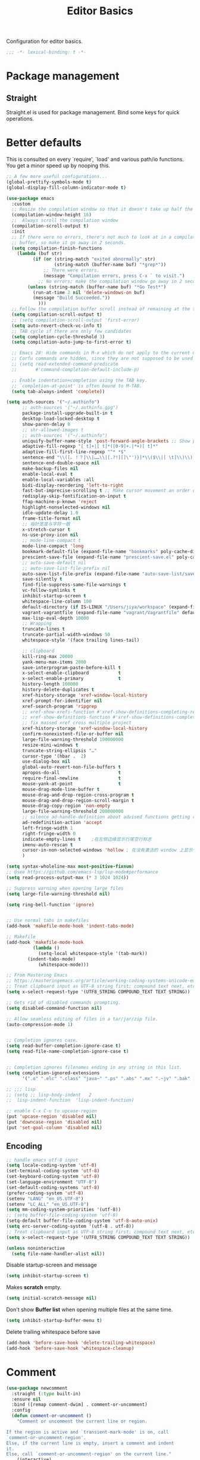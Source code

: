 #+title: Editor Basics

Configuration for editor basics.

#+begin_src emacs-lisp
  ;;; -*- lexical-binding: t -*-
#+end_src

* Package management

** Straight

Straight.el is used for package management.
Bind some keys for quick operations.

* Better defaults

This is consulted on every `require', `load' and various path/io functions.  You get a minor speed up by nooping this.

#+begin_src emacs-lisp
;; A few more useful configurations...
(global-prettify-symbols-mode t)
(global-display-fill-column-indicator-mode t)

(use-package emacs
  :custom
  ;; Resize the compilation window so that it doesn't take up half the frame
  (compilation-window-height 16)
  ;;  Always scroll the compilation window
  (compilation-scroll-output t)
  :init
  ;; If there were no errors, there's not much to look at in a compilation
  ;; buffer, so make it go away in 2 seconds.
  (setq compilation-finish-functions
	(lambda (buf str)
          (if (or (string-match "exited abnormally" str)
                  (string-match (buffer-name buf) "*grep*"))
              ;; There were errors.
              (message "Compilation errors, press C-x ` to visit.")
            ;; No errors; make the compilation window go away in 2 seconds.
	    (unless (string-match (buffer-name buf) "*Go Test*")
	      (run-at-time 2 nil 'delete-windows-on buf)
	      (message "Build Succeeded."))
            )))
  ;; Follow the compilation buffer scroll instead of remaining at the top line.
  (setq compilation-scroll-output t)
  ;; (setq compilation-scroll-output 'first-error)
  (setq auto-revert-check-vc-info t)
  ;; TAB cycle if there are only few candidates
  (setq completion-cycle-threshold 3)
  (setq compilation-auto-jump-to-first-error t)

  ;; Emacs 28: Hide commands in M-x which do not apply to the current mode.
  ;; Corfu commands are hidden, since they are not supposed to be used via M-x.
  ;; (setq read-extended-command-predicate
  ;;       #'command-completion-default-include-p)

  ;; Enable indentation+completion using the TAB key.
  ;; `completion-at-point' is often bound to M-TAB.
  (setq tab-always-indent 'complete))

(setq auth-sources '("~/.authinfo")
      ;; auth-sources '("~/.authinfo.gpg")
      package-install-upgrade-built-in t
      desktop-load-locked-desktop t
      show-paren-delay 0
      ;; shr-allowed-images t
      ;; auth-sources '("~/.authinfo")
      uniquify-buffer-name-style 'post-forward-angle-brackets ;; Show path if names are same
      adaptive-fill-regexp "[ t]+|[ t]*([0-9]+.|*+)[ t]*"
      adaptive-fill-first-line-regexp "^* *$"
      sentence-end "\\([。！？]\\|……\\|[.?!][]\"')}]*\\($\\|[ \t]\\)\\)[ \t\n]*"
      sentence-end-double-space nil
      make-backup-files nil
      enable-local-eval t
      enable-local-variables :all
      bidi-display-reordering 'left-to-right
      fast-but-imprecise-scrolling t ;; Make cursor movement an order of magnitude faster
      redisplay-skip-fontification-on-input t
      ffap-machine-p-known 'reject
      highlight-nonselected-windows nil
      idle-update-delay 1.0
      frame-title-format nil
      ;; 指针宽度与字符一致
      x-stretch-cursor t
      ns-use-proxy-icon nil
      ;; mode-line-compact t
      mode-line-compact 'long
      bookmark-default-file (expand-file-name "bookmarks" poly-cache-dir)
      prescient-save-file (expand-file-name "prescient-save.el" poly-cache-dir)
      ;; auto-save-default nil
      ;; auto-save-list-file-prefix nil
      auto-save-list-file-prefix (expand-file-name "auto-save-list/save-" poly-cache-dir)
      save-silently t
      find-file-suppress-same-file-warnings t
      vc-follow-symlinks t
      inhibit-startup-screen t
      whitespace-line-column 100
      default-directory (if IS-LINUX "/Users/jiya/workspace" (expand-file-name "workspace/" "~"))
      vagrant-vagrantfile (expand-file-name "vagrant/Vagrantfile" default-directory)
      max-lisp-eval-depth 10000
      ;; Wrapping
      truncate-lines t
      truncate-partial-width-windows 50
      whitespace-style '(face trailing lines-tail)

      ;; clipboard
      kill-ring-max 20000
      yank-menu-max-items 2000
      save-interprogram-paste-before-kill t
      x-select-enable-clipboard           t
      x-select-enable-primary             t
      history-length 100000
      history-delete-duplicates t
      xref-history-storage 'xref-window-local-history
      xref-prompt-for-identifier nil
      xref-search-program 'ripgrep
      ;; xref-show-xrefs-function #'xref-show-definitions-completing-read
      ;; xref-show-definitions-function #'xref-show-definitions-completing-read
      ;; fix massed xref cross multiple project
      xref-history-storage 'xref-window-local-history
      confirm-nonexistent-file-or-buffer nil
      large-file-warning-threshold 100000000
      resize-mini-windows t
      truncate-string-ellipsis "…"
      cursor-type '(hbar .  2)
      use-dialog-box nil
      global-auto-revert-non-file-buffers t
      apropos-do-all                      t
      require-final-newline               t
      mouse-yank-at-point                 t
      mouse-drag-mode-line-buffer t
      mouse-drag-and-drop-region-cross-program t
      mouse-drag-and-drop-region-scroll-margin t
      mouse-drag-copy-region 'non-empty
      large-file-warning-threshold 200000000
      ;; silence ad-handle-definition about advised functions getting redefined
      ad-redefinition-action 'accept
      left-fringe-width 1
      right-fringe-width 0
      indicate-empty-lines t    ;在左侧边缘显示行尾空行标志
      imenu-auto-rescan t
      cursor-in-non-selected-windows 'hollow ; 在没有激活的 window 上显示一个空心正方形
      )

(setq syntax-wholeline-max most-positive-fixnum)
;; @see https://github.com/emacs-lsp/lsp-mode#performance
(setq read-process-output-max (* 3 1024 1024))

;; Suppress warning when opening large files
(setq large-file-warning-threshold nil)

(setq ring-bell-function 'ignore)


;; Use normal tabs in makefiles
(add-hook 'makefile-mode-hook 'indent-tabs-mode)

;; Makefile
(add-hook 'makefile-mode-hook
          (lambda ()
            (setq-local whitespace-style '(tab-mark))
	    (indent-tabs-mode)
            (whitespace-mode)))

;; From Mastering Emacs
;; https://masteringemacs.org/article/working-coding-systems-unicode-emacs
;; Treat clipboard input as UTF-8 string first; compound text next, etc.
(setq x-select-request-type '(UTF8_STRING COMPOUND_TEXT TEXT STRING))

;; Gets rid of disabled commands prompting.
(setq disabled-command-function nil)

;; Allow seamless editing of files in a tar/jar/zip file.
(auto-compression-mode 1)


;; Completion ignores case.
(setq read-buffer-completion-ignore-case t)
(setq read-file-name-completion-ignore-case t)


;; Completion ignores filenames ending in any string in this list.
(setq completion-ignored-extensions
      '(".o" ".elc" ".class" "java~" ".ps" ".abs" ".mx" ".~jv" ".bak" ))

;; ;;; lisp
;; (setq ;; lisp-body-indent   2
;;  lisp-indent-function  'lisp-indent-function)

;; enable C-x C-u to upcase-region
(put 'upcase-region 'disabled nil)
(put 'downcase-region 'disabled nil)
(put 'set-goal-column 'disabled nil)
#+end_src

** Encoding
#+begin_src emacs-lisp
;; handle emacs utf-8 input
(setq locale-coding-system 'utf-8)
(set-terminal-coding-system 'utf-8)
(set-keyboard-coding-system 'utf-8)
(set-language-environment "UTF-8")
(set-default-coding-systems 'utf-8)
(prefer-coding-system 'utf-8)
(setenv "LANG" "en_US.UTF-8")
(setenv "LC_ALL" "en_US.UTF-8")
(setq mm-coding-system-priorities '(utf-8))
;; (setq buffer-file-coding-system 'utf-8)
(setq-default buffer-file-coding-system 'utf-8-auto-unix)
(setq erc-server-coding-system '(utf-8 . utf-8))
;; Treat clipboard input as UTF-8 string first; compound text next, etc.
(setq x-select-request-type '(UTF8_STRING COMPOUND_TEXT TEXT STRING))
#+end_src

#+begin_src emacs-lisp
(unless noninteractive
  (setq file-name-handler-alist nil))
#+end_src

Disable startup-screen and message
#+begin_src emacs-lisp
(setq inhibit-startup-screen t)
#+end_src

Makes *scratch* empty.
#+begin_src emacs-lisp
(setq initial-scratch-message nil)
#+end_src

Don't show *Buffer list* when opening multiple files at the same time.

#+begin_src emacs-lisp
(setq inhibit-startup-buffer-menu t)
#+end_src

 Delete trailing whitespace before save

#+begin_src emacs-lisp
(add-hook 'before-save-hook 'delete-trailing-whitespace)
(add-hook 'before-save-hook 'whitespace-cleanup)
#+end_src

* Comment

 #+begin_src emacs-lisp
(use-package newcomment
  :straight (:type built-in)
  :ensure nil
  :bind ([remap comment-dwim] . comment-or-uncomment)
  :config
  (defun comment-or-uncomment ()
    "Comment or uncomment the current line or region.

If the region is active and `transient-mark-mode' is on, call
`comment-or-uncomment-region'.
Else, if the current line is empty, insert a comment and indent
it.
Else, call `comment-or-uncomment-region' on the current line."
    (interactive)
    (if (region-active-p)
        (comment-or-uncomment-region (region-beginning) (region-end))
      (if (save-excursion
            (beginning-of-line)
            (looking-at "\\s-*$"))
          (comment-dwim nil)
        (comment-or-uncomment-region (line-beginning-position) (line-end-position)))))
  :custom
  ;; `auto-fill' inside comments.
  ;;
  ;; The quoted text in `message-mode' are identified as comments, so only
  ;; quoted text can be `auto-fill'ed.
  (comment-auto-fill-only-comments t))
 #+end_src

* Completion for key sequence

** Which-key

* Minibuffer completion reading
**  Vertico & Orderless

- Vertico provides a better UX for completion reading.
- Orderless provides a completion style, which allows you to search with orderless segments.


Enable orderless for minibuffer completion.

* Completion at point

* Templating

** yasnippet

Expand template with =TAB=. Jump between the placeholders with =TAB= and =S-TAB=.

* Project management

** perspective

#+begin_src emacs-lisp
(use-package perspective
  :straight t
  :demand t
  :commands
  (persp-mode)
  :custom
  (persp-mode-prefix-key (kbd "C-x x"))
  (persp-suppress-no-prefix-key-warning t)
  ;; (persp-mode-prefix-key (kbd "C-c M-p"))  ; pick your own prefix key here
  :config
  (persp-mode))
#+end_src

** project.el

To find files/buffers and apply commands on project, use builtin package ~project~.

#+begin_src emacs-lisp
(use-package project
  :straight (:type built-in)
  :custom
  (project-switch-commands 'consult-project-extra-find)
  (project-vc-extra-root-markers '(".projectile" "requirements.txt" "package.json" "go.mod" "Cargo.toml"
                                        "project.clj"
                                        "pom.xml"
                                        "package.json"
                                        "Makefile"
                                        ;; "README.org"
                                        ;; "README.md"
					))
  (project-vc-ignores
   '("vendor/" "*.elc" "*.a" ".DS_Store" "__pycache__"
     "tmp" "dist" "coverage"
     ".idea" ".vscode"
     ".ensime_cache" ".eunit"
     ".git" ".hg" ".fslckout"
     "tmp" "dist" "coverage"
     "_FOSSIL_" ".bzr" "_darcs"
     ".tox" ".svn"
     ".stack-work" ".ccls-cache" ".cache" ".clangd"
     "ido.last" "eln-cache/" ".cache/" ".saves/" "save-perspective"
     "elpa/" "straight/" "auto-save-list/" "undo/" "var/" "tramp"
     ".lsp-session-v1" "history" "org-roam.db" "multisession/"
      "vimish-fold/" "transient/" "tree-sitter/" "Clementine/"
      "Code - OSS/" "Element/" "Pulsar/" "Signal*/" "Chromium/"
      "akonadi*" "balena-etcher/" "cef_user_data/" "chromium/"
      "icedtea-web/" "libreoffice/" "whatsdesk/"
     )
   '(".log" ".vs" "node_modules")))


(use-package consult-project-extra
  :defer t
  :straight (consult-project-extra :type git :host github :repo "Qkessler/consult-project-extra")
   :bind
  ([remap project-find-file] . consult-project-extra-find)
  ("C-x p 4 f" . consult-project-extra-find-other-window))

(use-package ag
  :straight t
  :ensure t
  :commands (ag ag-regexp ag-project)
  :custom
  (ag-highlight-search t)
  (ag-reuse-buffers t)
  (ag-reuse-window t))

(defcustom find-project-ignore-dir
  '("/usr")
  ""
  :type 'list)


;; Buffer manager
;;
;; `sR': switch to saved filter groups
(use-package ibuffer
  :straight (:type built-in)
  :ensure nil
  :hook (ibuffer-mode . ibuffer-auto-mode)
  :bind ([remap list-buffers] . ibuffer)
  :custom
  (ibuffer-expert t)
  (ibuffer-movement-cycle nil)
  (ibuffer-show-empty-filter-groups nil)
  (ibuffer-saved-filter-groups
   '(("Default"
      ("Emacs" (or (name . "\\*scratch\\*")
                   (name . "\\*dashboard\\*")
                   (name . "\\*compilation\\*")
                   (name . "\\*Backtrace\\*")
                   (name . "\\*Packages\\*")
                   (name . "\\*Messages\\*")
                   (name . "\\*Customize\\*")))
      ("Browser" (or (mode . eww-mode)
                     (mode . xwidget-webkit-mode)))
      ("Help" (or (name . "\\*Help\\*")
                  (name . "\\*Apropos\\*")
                  (name . "\\*info\\*")
                  (mode . Man-mode)
                  (mode . woman-mode)))
      ("Repl" (or (mode . gnuplot-comint-mode)
                  (mode . inferior-emacs-lisp-mode)
                  (mode . inferior-python-mode)))
      ("Term" (or (mode . term-mode)
                  (mode . shell-mode)
                  (mode . eshell-mode)))
      ("Mail" (or (mode . mail-mode)
                  (mode . message-mode)
                  (derived-mode . gnus-mode)))
      ("Conf" (or (mode . yaml-mode)
                  (mode . conf-mode)))
      ("Dict" (or (mode . fanyi-mode)
                  (mode . dictionary-mode)))
      ("Text" (and (derived-mode . text-mode)
                   (not (starred-name))))
      ("Magit" (or (mode . magit-repolist-mode)
                   (mode . magit-submodule-list-mode)
                   (mode . git-rebase-mode)
                   (derived-mode . magit-section-mode)
                   (mode . vc-annotate-mode)))
      ("VC" (or (mode . diff-mode)
                (derived-mode . log-view-mode)))
      ("Prog" (and (derived-mode . prog-mode)
                   (not (starred-name))))
      ("Dired" (mode . dired-mode))
      ("IRC" (or (mode . rcirc-mode)
                 (mode . erc-mode)))))))
#+end_src


#+begin_src emacs-lisp :tangle no
(defun my/projectile-ignored-project-function(project-root)
  (member t (mapcar
	     #'(lambda (dir)
		 (string-prefix-p dir project-root)
		 )
	     find-project-ignore-dir
	     )))

(defun projectile-selection-at-point ()
  (when (use-region-p)
    (buffer-substring-no-properties (region-beginning) (region-end))))

(defun projectile-deadgrep (search-term)
  (interactive (list (deadgrep--read-search-term)))
  (let ((deadgrep-project-root-function #'projectile-project-root))
    (deadgrep search-term)))

(use-package ibuffer-projectile
  :straight t)

(use-package projectile
  :straight t
  :disabled
  :commands projectile-global-mode
  :after rg
  :delight '(:eval (format " [prj: %s]" (projectile-project-name)))
  :after (ibuffer-projectile)
  ;; :init
  ;; (when (executable-find "rg")
  ;;   (setq-default projectile-generic-command "rg --files --hidden"))
  ;; :delight
  :preface
  :custom
  (projectile-buffers-filter-function 'projectile-buffers-with-file-or-process)
  (projectile-indexing-method 'hybrid)
  (projectile-completion-system 'default)
  (projectile-ignored-project-function #'my/projectile-ignored-project-function)
  (projectile-enable-caching t)
  (projectile-sort-order 'recently-active)
  (projectile-sort-order 'modification-time)
  (projectile-search-in-file-rg  (lambda () (projectile-dired) (projectile-commander)))
  (projectile-switch-project-action  (lambda () (projectile-dired) (projectile-commander)))
  ;; :preface
  ;; (defun projectile-rg ()
  ;;   "Run ripgrep in projectile."
  ;;   (interactive)
  ;;   (counsel-rg "" (projectile-project-root))
  ;;   )
  :config
  (projectile-mode +1)
  (add-to-list 'projectile-project-root-files "go.mod")
  (add-to-list 'projectile-project-root-files "buf.yaml")
  (projectile-register-project-type
   'npm '("package.json")
   :compile "NODE_OPTIONS=--openssl-legacy-provider npm run build"
   :test "npm run test"
   :run "npm run start"
   :test-suffix ".spec")
  (defun poly/switch-project-action ()
    (interactive)
    (if (magit-git-dir)
	(magit-status)
      (projectile-find-file)))

  (defun my/projectile-dynamic-change-index-method()
    (when (projectile-project-p)
      (if (eq (projectile-project-vcs) 'none)
	  (setq projectile-indexing-method 'native)
	(setq projectile-indexing-method 'hybrid))))

  (add-hook 'find-file-hook #'my/projectile-dynamic-change-index-method)
  (add-hook 'dired-mode-hook #'my/projectile-dynamic-change-index-method)

  (defun reload-dir-locals-for-project ()
    "For every buffer with the same `projectile-project-root' as the
  current buffer's, reload dir-locals."
    (interactive)
    (dolist (buffer (projectile-project-buffer-names))
      (with-current-buffer buffer
	(reload-dir-locals-for-curent-buffer))))


  ;; `ibuffer-projectile'
  (add-hook 'ibuffer-hook
	    (lambda ()
	      ;; (ibuffer-projectile-set-filter-groups)
	      (unless (eq ibuffer-sorting-mode 'alphabetic)
		(ibuffer-do-sort-by-alphabetic))))

  (my/projectile-ignored-project-function "/usr/bin")
  (my/projectile-ignored-project-function "vendor")

  ;; (setq projectile-switch-project-action #'poly/switch-project-action)

  (defun my/projectile-custom-switch-action()
    (my/projectile-dynamic-change-index-method)
    (projectile-find-file))

  (setq projectile-switch-project-action #'my/projectile-custom-switch-action)

  (setq projectile-cache-file (expand-file-name "projectile.cache" poly-cache-dir)
	projectile-known-projects-file (concat poly-cache-dir "projectile-bookmarks.eld"))
  (setq projectile-globally-ignored-directories
	'(".idea"
	  ".ensime_cache"
	  ".eunit"
	  ".extension"
	  ".git"
	  ".hg"
	  ".fslckout"
	  "_FOSSIL_"
	  ".bzr"
	  ".vagrant"
	  "_darcs"
	  "archive-contents"
	  "cache"
	  "target"
	  "coverage"
	  ".tox"
	  ".settings"
	  ".svn"
	  ".github"
	  ".metals"
	  ".bloop"
	  ".ccls-cache"
	  ".stack-work"
	  "doc"
	  "docs"
	  "elpa"
	  "log"
	  "logs"
	  "node_modules"
	  "sorbet"
	  "straight"
	  "tmp"
	  "vendor/assets")
	projectile-globally-ignored-file-suffixes '("*.pyc" "*.class" "*.project" "*.jar")
	projectile-globally-ignored-files '("TAGS" "*.log"))
  ;; Use the faster searcher to handle project files: ripgrep `rg'.
  (when (and (not (executable-find "fd"))
	     (executable-find "rg"))
    (setq projectile-generic-command
	  (let ((rg-cmd ""))
	    (dolist (dir projectile-globally-ignored-directories)
	      (setq rg-cmd (format "%s --glob '!%s'" rg-cmd dir)))
	    (dolist (extfs projectile-globally-ignored-file-suffixes)
	      (setq rg-cmd (format "%s -g '!%s'" rg-cmd extfs)))
	    (concat "rg -0 --files --color=never --hidden" rg-cmd))))
  (projectile-global-mode)
  :bind (
	 :map projectile-command-map
	 ("s s" . projectile-deadgrep)))

(defun poly/find-file()
  "my find file"
  (interactive)
  (if (and (bound-and-true-p projectile-mode) (not (eq (projectile-project-vcs) 'none)))
      (projectile-find-file)
    (call-interactively #'find-file)
    ))

(defun my-filter-buffer(buffers)
  (cl-remove-if
   (lambda (b)
     (let ((buf-name (buffer-file-name b)))
       (if buf-name
	   (string-match-p (buffer-file-name b) "\\`\\*")
	 t))) buffers))

(defun poly/switch-to-buffer()
  "My switch to buffer."
  (interactive)
  (if (and (bound-and-true-p projectile-mode) (not (eq (projectile-project-vcs) 'none)))
      (let ((projectile-buffers-filter-function #'projectile-buffers-with-file))
	(projectile-switch-to-buffer))
    (call-interactively #'switch-to-buffer)
    ))

(use-package persp-projectile
:disabled
:straight t)
#+end_src

* Enanced completion commands

** consult

* Text searching

** COMMENT deadgrep

** rg.el

#+begin_src emacs-lisp
(use-package rg
  :straight t
  ;; :hook (rg-mode . wgrep-ag-setup)
  :custom
  (rg-custom-type-aliases
   '(("clojure" . "*.clj *.cljs *.cljc *.cljx *.edn")))
  (rg-group-result t)
  (rg-show-columns t)
  (rg-ignore-case 'smart)
  (rg-show-header t)
  :config
  (rg-enable-default-bindings)
  ;; (rg-define-search bl/rg-regexp-project
  ;;   :query ask
  ;;   :format regexp
  ;;   :files current
  ;;   :dir project
  ;;   :confirm never)
  )
#+end_src
* tab-bar

Tab bar represents a named persistent window configuration.

#+begin_src emacs-lisp
(use-package tab-bar
  :straight nil
  :custom
  (tab-bar-close-button-show nil)
  (tab-bar-new-tab-choice "*scratch*")
  (tab-bar-close-last-tab-choice 'tab-bar-mode-disable)
  (tab-bar-close-tab-select 'recent)
  ;; Start a new tab with the current buffer.
  ;; (tab-bar-new-tab-choice t)
  ;; (tab-bar-new-tab-to 'right)
  (tab-bar-new-tab-to 'rightmost)
  (tab-bar-position nil)
  ;; Keep tab-bar hidden.
  (tab-bar-show t)
  (tab-bar-tab-hints t)
  ;; (tab-bar-tab-name-function 'tab-bar-tab-name-all)
  (tab-bar-border 0)
  (tab-bar-close-button nil)
  (tab-bar-back-button nil)
  (tab-bar-new-button nil)
  (tab-bar-format '(tab-bar-format-tabs))
  (tab-bar-tab-name-format-function '+tab-bar-tab-format-function)
  :config
  ;; Enable `tab-bar-mode' by default.
  (tab-bar-mode t)
  (global-tab-line-mode -1)
  ;; Check `winner-mode' that keeps track of layout changes.
  (tab-bar-history-mode -1)

  (defun my/tab-bar-select-tab-dwim ()
    "Do-What-I-Mean function for getting to a `tab-bar-mode' tab.
If no other tab exists, create one and switch to it.  If there is
one other tab (so two in total) switch to it without further
questions.  Else use completion to select the tab to switch to."
    (interactive)
    (let ((tabs (mapcar (lambda (tab)
			  (alist-get 'name tab))
			(tab-bar--tabs-recent))))
      (cond ((eq tabs nil)
	     (tab-new))
	    ((eq (length tabs) 1)
	     (tab-next))
	    (t
	     (tab-bar-switch-to-tab (completing-read "Select tab: " tabs))))))

  (defun +tab-bar-switch-project ()
    "Switch to project in a new tab, project name will be used as tab name.
No tab will created if the command is cancelled."
    (interactive)
    (let (succ)
      (unwind-protect
	  (progn
	    (tab-bar-new-tab)
	    (call-interactively #'project-switch-project)
	    (when-let ((proj (project-current)))
	      (tab-bar-rename-tab (format "%s" (file-name-nondirectory (directory-file-name (cdr proj)))))
	      (setq succ t)))
	(unless succ
	  (tab-bar-close-tab)))))

  (defun +tab-bar-tab-format-function (tab i)
    (let ((current-p (eq (car tab) 'current-tab)))
      (concat
       (propertize (concat
		    " "
		    (alist-get 'name tab)
		    " ")
		   'face
		   (funcall tab-bar-tab-face-function tab))
       " ")))

  (global-set-key (kbd "C-x t .") #'tab-bar-rename-tab)
  (global-set-key (kbd "C-x t l") #'+tab-bar-switch-project)

  (tab-bar-mode 1)
  :bind
  ("H-t" . an/hydra-window-management/body)
  ("C-x t t" . my/tab-bar-select-tab-dwim)
  ;; ("s-t" . tab-new)
  ("s-<left>" . tab-previous)
  ("s-<right>" . tab-next)
  ;; monkey-with-hammer.png
  ("s-1" .  (lambda () (interactive) (tab-bar-select-tab 1)))
  ("s-2" .  (lambda () (interactive) (tab-bar-select-tab 2)))
  ("s-3" .  (lambda () (interactive) (tab-bar-select-tab 3)))
  ("s-4" .  (lambda () (interactive) (tab-bar-select-tab 4)))
  ("s-5" .  (lambda () (interactive) (tab-bar-select-tab 5)))
  ("s-6" .  (lambda () (interactive) (tab-bar-select-tab 6)))
  ("s-7" .  (lambda () (interactive) (tab-bar-select-tab 7)))
  ("s-8" .  (lambda () (interactive) (tab-bar-select-tab 8)))
  ("s-9" .  (lambda () (interactive) (tab-bar-select-tab 9))))

;; use project name as default tab name
(defun toy/set-tab-name-default ()
  (interactive)
  (if (buffer-file-name (current-buffer))
      (let ((proj-name
             (ignore-errors
               (cond
                ((featurep 'projectile)
                 (projectile-project-name))
                (t
                 (or (project-name (project-current))
                  (file-name-nondirectory
                   (string-trim-right (expand-file-name (vc-root-dir)) "/"))))))))
	(unless (or (= (length proj-name) 0) (string= proj-name "-"))
	  ;; (message proj-name)
	  (tab-bar-rename-tab proj-name)))))

(advice-add 'tab-bar-new-tab :after (lambda (&rest x) (toy/set-tab-name-default)))
(advice-add 'tab-bar-tab-name-format-function :after (lambda (&rest x) (toy/set-tab-name-default)))
(add-hook 'window-setup-hook #'toy/set-tab-name-default)
#+end_src


* Window Management

** ace

#+begin_src emacs-lisp

;; winum users can use `winum-select-window-by-number' directly.
(defun my-select-window-by-number (win-id)
  "Use `ace-window' to select the window by using window index.
WIN-ID : Window index."
  (let ((wnd (nth (- win-id 1) (aw-window-list))))
    (if wnd
	(aw-switch-to-window wnd)
      (message "No such window."))))

(defun my-select-window ()
  (interactive)
  (let* ((event last-input-event)
	 (key (make-vector 1 event))
	 (key-desc (key-description key)))
    (my-select-window-by-number
     (string-to-number (car (nreverse (split-string key-desc "-")))))))

(use-package ace-window
  :straight t
  :ensure t
  :defer t
  :init
  (global-set-key [remap other-window] #'ace-window)
  :custom
  (aw-keys '(?a ?s ?d ?f ?g ?h ?j ?k ?l))
  (aw-scope 'global)
  (aw-background t)
  :bind
  (("C-x o" . ace-window)))

;;;###autoload
(defun ace-maximize-window ()
  "Ace maximize window."
  (interactive)
  (select-window (aw-select " Ace - Maximize Window"))
  (delete-other-windows))
#+end_src

** windswap

#+begin_src emacs-lisp
(use-package windswap
  :straight t
  ;; https://github.com/amnn/windswap
  ;; windswap-left|right|up|down
  :commands (windswap-up windswap-down windswap-left windswap-right))
#+end_src

** move frame to side

#+begin_src emacs-lisp

(defun current-monitor-pixel-dimensions ()
  "Get current monitor pixel dimensions."
  (let* ((current-frame (selected-frame))
	  (monitor-attributes (display-monitor-attributes-list
			      ;; (frame-parameter nil 'display)
			      current-frame)))
    (list (nth 3 (assq 'geometry (nth 0 monitor-attributes)))
	  (nth 4 (assq 'geometry (nth 0 monitor-attributes))))))

;; (defun current-monitor-pixel-width ()
;;   (car (current-monitor-pixel-dimensions)))

;; (defun current-monitor-pixel-height ()
;;   (nth 1 (current-monitor-pixel-dimensions )))

(defun move-frame-left-or-right-side (left)
  (when (display-graphic-p)
    (let* ((frame (selected-frame))
	   (fullscreen (frame-parameter frame 'fullscreen))
	   (monitor-width-height-in-pixel (current-monitor-pixel-dimensions))
	   (monitor-width (car monitor-width-height-in-pixel))
	   (monitor-height (nth 1 monitor-width-height-in-pixel)))
      (when (eq fullscreen 'maximized)
	(toggle-frame-maximized))
      (set-frame-width frame (- (/ monitor-width 2) 31) nil t)
      (set-frame-height frame (- monitor-height  55) nil t)
      (if left
	  (set-frame-position frame 0 0)
	;; (set-frame-position (selected-frame) (/ (display-pixel-width) 2) 0)
	(let ((frame-width-pixel (frame-native-width frame))
	      (screen-width-pixel (display-pixel-width)))
	  (set-frame-position frame (- monitor-width frame-width-pixel 30) 0))))))

(defun move-frame-top-or-bottom-side (top)
  (when (display-graphic-p)
    (let* ((frame (selected-frame))
	   (fullscreen (frame-parameter frame 'fullscreen))
	   (monitor-width-height-in-pixel (current-monitor-pixel-dimensions))
	   (monitor-width (car monitor-width-height-in-pixel))
	   (monitor-height (nth 1 monitor-width-height-in-pixel)))
      (when (eq fullscreen 'maximized)
	(toggle-frame-maximized))
      (set-frame-height frame (- (/ monitor-height 2) 31) nil t)
      (set-frame-width frame (- monitor-width 50) nil t)
      (if top
	  (set-frame-position frame 0 0)
	(let ((frame-width-pixel (frame-native-width frame))
	      (frame-height-pixel (frame-native-height frame))
	      (screen-width-pixel (display-pixel-width)))
	  (set-frame-position frame 0 (- monitor-height frame-height-pixel 30)))))))

(defun move-frame-to-left-side ()
  "Move frame to left side."
  (interactive)
  (if (display-graphic-p)
      (move-frame-left-or-right-side t)))

(defun move-frame-to-right-side ()
  "Move frame to right side."
  (interactive)
  (if (display-graphic-p)
      (move-frame-left-or-right-side nil)))

(defun move-frame-to-top-side ()
  "Move frame to top side."
  (interactive)
  (if (display-graphic-p)
      (move-frame-top-or-bottom-side t)))

(defun move-frame-to-bottom-side ()
  "Move frame to bottom side."
  (interactive)
  (if (display-graphic-p)
      (move-frame-top-or-bottom-side nil)))

;; preserve smartparens's shortcut
;; (bind-key "C-M-<left>" #'move-frame-to-left-side)
;; (bind-key "C-M-<right>" #'move-frame-to-right-side)

(bind-key "C-M-s-<left>" #'move-frame-to-left-side)
(bind-key "C-M-s-<right>" #'move-frame-to-right-side)
(bind-key "C-M-s-<up>" #'move-frame-to-top-side)
(bind-key "C-M-s-<down>" #'move-frame-to-bottom-side)
#+end_src

* shackle

don't pop windows everywhere!

#+begin_src emacs-lisp

(when (fboundp 'mac-auto-operator-composition-mode)
  (mac-auto-operator-composition-mode))

;; don't pop windows everywhere!
(use-package shackle
  :straight t
  :hook (after-init . shackle-mode)
  :custom
  (shackle-default-size 0.5)
  (shackle-default-alignment 'below)
  (shackle-rules
   '((magit-log-mode       :select t :inhibit-window-quit t :same t)
     ("*quickrun*"         :select t :inhibit-window-quit t :same t)
     (profiler-report-mode :select t)
     (apropos-mode         :select t :align t :size 0.3)
     (help-mode            :select t :align t :size 0.4)
     (comint-mode          :select t :align t :size 0.4)
     (grep-mode            :select t :align t)
     (rg-mode              :select t :align t)
     ("*Flycheck errors*"         :select t   :align t :size 10)
     ("*Backtrace*"               :select t   :align t :size 15)
     ("*ydcv*"                    :select nil :align t :size 0.4)
     ("*Shell Command Output*"    :select nil :align t :size 0.4)
     ("*Async Shell Command*"     :select nil :align t :size 0.4)
     ("*Org-Babel Error Output*"  :select nil :align t :size 0.3)
     ("*package update results*"  :select nil :align t :size 10)
     ("*Process List*"            :select t   :align t :size 0.3)
     ("*Help*"                    :select t   :align t :size 0.3)
     ("*Occur*"                   :select t   :align right)
     ("\\*ivy-occur .*\\*"        :select t   :align right :regexp t)
     ("\\*eldoc\\( for \\)?.*\\*" :select nil :align t :size 15 :regexp t))))
#+end_src

* pair

#+begin_src emacs-lisp

(use-package paredit
    :straight t
    ;; :straight (:type git
    ;;		   :host github
    ;;		   :repo "emacsmirror/paredit")
    :ensure t
    :defer t
    :hook ((;; scheme-mode
	    ;; emacs-lisp-mode lisp-mode ielm-mode
	    clojure-mode cider-repl-mode
	    ;; cask-mode
	    ) . paredit-mode)
    :commands paredit-mode enable-paredit-mode
    ;; :config
    ;; (autoload 'enable-paredit-mode "paredit" "Turn on pseudo-structural editing of Lisp code." t)
    )

;; electric-pair-mode or smartparens-mode

;; keeps our parentheses balanced and allows for easy manipulation
(use-package smartparens
    :straight t
    :ensure t
    :diminish smartparens-mode
    :commands
    smartparens-strict-mode
    smartparens-mode
    sp-restrict-to-pairs-interactive
    sp-local-pair
    :hook  (after-init . smartparens-global-mode)
    :init
    (setq sp-interactive-dwim t)
    :custom
    (sp-base-key-bindings 'sp)
    ;; (sp-show-pair-from-inside t)
    ;; (sp-autoskip-closing-pair 'always)
    ;; (sp-hybrid-kill-entire-symbol nil)
    ;; (sp-autowrap-region nil)
    :config
    (show-smartparens-global-mode t)
    ;; (smartparens-global-mode t)
    (require 'smartparens-config)
    (sp-use-smartparens-bindings)
    ;; Only use smartparens in web-mode
    (with-eval-after-load 'smartparens
      (setq web-mode-enable-auto-pairing nil)
      (sp-local-pair 'web-mode "<% " " %>")
      (sp-local-pair 'web-mode "{ " " }")
      (sp-local-pair 'web-mode "<%= "  " %>")
      (sp-local-pair 'web-mode "<%# "  " %>")
      (sp-local-pair 'web-mode "<%$ "  " %>")
      (sp-local-pair 'web-mode "<%@ "  " %>")
      (sp-local-pair 'web-mode "<%: "  " %>")
      (sp-local-pair 'web-mode "{{ "  " }}")
      (sp-local-pair 'web-mode "{% "  " %}")
      (sp-local-pair 'web-mode "{%- "  " %}")
      (sp-local-pair 'web-mode "{# "  " #}"))

    (sp-pair "(" ")" :wrap "C-(") ;; how do people live without this?
    (sp-pair "[" "]" :wrap "s-[") ;; C-[ sends ESC
    (sp-pair "{" "}" :wrap "C-{")


    ;; WORKAROUND https://github.com/Fuco1/smartparens/issues/543
    (bind-key "C-<left>" nil smartparens-mode-map)
    (bind-key "C-<right>" nil smartparens-mode-map)

    (bind-key "s-<delete>" 'sp-kill-sexp smartparens-mode-map)
    (bind-key "s-<backspace>" 'sp-backward-kill-sexp smartparens-mode-map)

    ;; ;; fix conflict with move frame left/right side
    ;; (unbind-key "C-M-<left>" smartparens-mode-map)
    ;; (unbind-key "C-M-<right>" smartparens-mode-map)
    )
#+end_src

* rainbow-mode

Visualizing Color Codes with rainbow-mode.

#+begin_src emacs-lisp
(use-package rainbow-mode
    :straight t
    :diminish rainbow-mode
    :commands rainbow-mode
    ;; :init
    ;; (add-hook 'prog-mode-hook 'rainbow-delimiters-mode)
    )

;; Colored parentheses
(use-package rainbow-delimiters
    :straight t
    :ensure t
    :diminish rainbow-delimiters-mode
    :commands rainbow-delimiters-mode
    :init
    (add-hook 'prog-mode-hook 'rainbow-delimiters-mode))
#+end_src

* highlight indent & parentheses

#+begin_src emacs-lisp
(use-package highlight-indent-guides
  :straight t
  :hook (prog-mode . highlight-indent-guides-mode)
  :delight highlight-indent-guides-mode
  :init
  (setq highlight-indent-guides-method 'character
	highlight-indent-guides-auto-enabled nil
        ;; default is \x2502 but it is very slow on Mac
        highlight-indent-guides-character ?\xFFE8
        highlight-indent-guides-responsive 'top)
  ;; :config
  ;; (set-face-background 'highlight-indent-guides-odd-face "darkgray")
  ;; (set-face-background 'highlight-indent-guides-even-face "dimgray")
  ;; (set-face-foreground 'highlight-indent-guides-character-face "dimgray")
  )

(use-package display-fill-column-indicator
  :if EMACS27+
  :straight nil
  :hook ((prog-mode . display-fill-column-indicator-mode)
         (text-mode . display-fill-column-indicator-mode)))

;; copied from +spacemacs/spacemacs-editing-visual
(use-package highlight-parentheses
  :straight t
  :hook (prog-mode . highlight-parentheses-mode)
  :init
  (setq hl-paren-delay 0.2)
  (setq hl-paren-colors
	'("SpringGreen3" "IndianRed1" "IndianRed3" "IndianRed4"))
  ;; :config
  ;; (set-face-attribute 'hl-paren-face nil :weight 'bold)
  ;; (custom-set-faces '(show-paren-match ((t (:foreground "SpringGreen1" :underline t)))))
  )
#+end_src

* python

#+begin_src emacs-lisp :tangle no
(use-package jupyter
  :straight (emacs-jupyter :type git :host github :repo "nnicandro/emacs-jupyter")
  :custom
  (jupyter-repl-echo-eval-p t)
  (org-babel-default-header-args:jupyter-python '((:async . "yes")
                                                  (:session . "py")
                                                  (:kernel . "python3")))
  (org-babel-default-header-args:jupyter-julia '((:async . "yes")
                                                 (:session . "jl")
                                                 (:kernel . "julia-1.8")))
  (ob-async-no-async-languages-alist '("python" "jupyter-python" "julia" "jupyter-julia"))
  :bind (("C-c C-x r" . jupyter-repl-restart-kernel)
         ("C-c C-x h" . jupyter-org-restart-and-execute-to-point)))

(use-package ob-jupyter
  :defer t
  :straight nil
  :commands (org-babel-execute:jupyter-python)
  :bind
  (:map jupyter-repl-mode-map
        ("C-l" . jupyter-repl-clear-cells)
        ("C-<up>" . jupyter-repl-history-previous)
        ("C-<down>" . jupyter-repl-history-next)))

(use-package ob-restclient
  :after org
  :config
  (org-babel-do-load-languages 'org-babel-load-languages '((restclient . t)))  ; TODO: this may slow down org load
  (add-hook 'org-babel-after-execute-hook (lambda () (let ((lang (nth 0 (org-babel-get-src-block-info))))
                                                       (when (and buffer-file-name (string= lang "restclient"))
                                                         (save-buffer))))))

(use-package zmq
  :straight(zmq :type git :host github
                :repo "dzop/emacs-zmq"
                :files (:defaults "Makefile" "src"))
  :disabled
  :init
  (setenv "ZMQ_CFLAGS" "-I/opt/local/include")
  (setenv "ZMQ_LIBS" "-L/opt/local/lib -lzmq"))

#+end_src


* org

** org-mode config
#+begin_src emacs-lisp
(use-package org
  :straight t
  :init
  ;; NOTE org-fold-core-style needs to be set before org is loaded
  (setq org-fold-core-style 'overlays)

  (setq org-directory "~/Dropbox/org")
  (setq org-beorg-directory (expand-file-name "~/Library/Mobile Documents/iCloud~com~appsonthemove~beorg/Documents/org/beorg/"))
  (setq +org-mu4e-icalendar-org-capture-file (expand-file-name "mu4e.org" org-beorg-directory))
  (setq +org-calfw-org-capture-file (expand-file-name "calfw.org" org-beorg-directory))
  (setq +org-capture-gtd-file (expand-file-name  "personal-gtd.org" org-beorg-directory))
  (setq +org-capture-notes-file (expand-file-name  "personal-note.org" org-beorg-directory))
  (setq +org-capture-work-gtd-file (expand-file-name "work-gtd.org" org-beorg-directory))
  (setq +org-capture-work-team-gtd-file (expand-file-name "work-team-gtd.org" org-beorg-directory))
  (setq +org-capture-work-notes-file (expand-file-name "work-note.org" org-beorg-directory))
  (setq +org-capture-work-talk-file (expand-file-name "work-talk.org" org-beorg-directory))
  (setq +org-capture-work-meeting-file (expand-file-name "work-meeting.org" org-beorg-directory))
  (setq +org-capture-work-weekly-file (expand-file-name "work-weekly.org" org-beorg-directory))
  (setq org-caldav-inbox (expand-file-name "appointments.org" org-beorg-directory))
  (setq org-caldav-files `(,(expand-file-name "org-caldav.org" org-beorg-directory)))

  (setq org-agenda-files (list
			  +org-capture-gtd-file
			  +org-capture-work-gtd-file
			  +org-capture-work-team-gtd-file
			  +org-capture-work-talk-file
			  +org-capture-work-meeting-file
			  +org-mu4e-icalendar-org-capture-file
			  org-caldav-inbox))
  :config
  (setq org-todo-keywords '((sequence "TODO(t)" "DOING(i)" "WAITING(w)" ;; "HOLD(h!)" "NEXT(n!)" "WAIT(w!)"
				      "DELAYED(y)" "|" "DONE(d!)" "DEFERRED(F)" "CANCELLED(c@/!)")
			    (sequence "MEETING(m)" "DOING(i)" "WAITING(w)" "|" "DONE(d!)" "CANCELLED(c@/!)")
			    (sequence "REPORT(r)" "BUG(b)" "KNOWNCAUSE(k)" "|" "FIXED(f!)")))
  (setq org-todo-keyword-faces
	'(("TODO"       :foreground "#7c7c75" :weight bold)
	  ("DOING"      :foreground "goldenrod" :weight bold)
	  ("DELAYED"    :foreground "white" :background "#f44242" :weight bold)
	  ("MEETING"    :foreground "#7c7c75" :weight bold)
	  ;; ("HOLD"       :foreground "#feb24c" :weight bold)
	  ;; ("NEXT"       :foreground "#0098dd" :weight bold)
	  ;; ("WAIT"       :foreground "#9f7efe" :weight bold)
	  ("WAITING"    :foreground "#9f7efe" :weight bold)
	  ("DONE"       :foreground "#50a14f" :weight bold)
	  ("DEFERRED"   :foreground "#ff6480" :weight bold)
	  ("CANCELLED"  :foreground "#ff6480" :weight bold)
	  ("REPORT"     :foreground "magenta" :weight bold)
	  ("BUG"        :foreground "red"     :weight bold)
	  ("KNOWNCAUSE" :foreground "yellow"  :weight bold)
	  ("FIXED"      :foreground "green"   :weight bold)))
  (setq org-use-fast-todo-selection 'expert)
  ;; (org-use-fast-todo-selection 'auto)
  (setq org-enforce-todo-dependencies t)
  (setq org-enforce-todo-checkbox-dependencies t)
  (setq org-priority-faces '((?A :foreground "red")
			     (?B :foreground "orange")
			     (?C :foreground "yellow")))
  (setq org-global-properties '(("EFFORT_ALL" . "0:15 0:30 0:45 1:00 2:00 3:00 4:00 5:00 6:00")
				("STYLE_ALL" . "habit")))
  ;; (org-columns-default-format "%25ITEM %TODO %SCHEDULED %DEADLINE %3PRIORITY %TAGS %CLOCKSUM %EFFORT{:}")
  (setq org-columns-default-format "%40ITEM(Task) %Effort(EE){:} %CLOCKSUM(Time Spent) %SCHEDULED(Scheduled) %DEADLINE(Deadline)")
  ;; Remove CLOSED: [timestamp] after switching to non-DONE states
  (setq org-closed-keep-when-no-todo t)

  ;; log
  (setq org-log-done 'time
	org-log-repeat 'time
	org-log-redeadline 'note
	org-log-reschedule nil
	org-log-into-drawer t
	org-log-state-notes-insert-after-drawers nil)
  ;; (org-log-states-order-reversed t)

  ;; tags
  (setq org-tags-column 0
	org-fast-tag-selection-single-key t
	org-track-ordered-property-with-tag t)

  ;; calendar
  (setq org-time-stamp-custom-formats '("<%A, %e. %B %Y>" . "<%A, %e. %B %Y %H:%M>")
	org-agenda-start-on-weekday 1
	calendar-week-start-day 1
	org-display-custom-times t
	org-confirm-babel-evaluate nil)

  (add-to-list 'org-modules 'org-capture)
  (add-to-list 'org-modules 'org-habit)
  (add-to-list 'org-modules 'org-timer)
  (add-to-list 'org-modules 'org-protocol)
  ;; (add-to-list 'org-modules 'org-cliplink)
  ;; (add-to-list 'org-modules 'org-journal)
  (add-to-list 'org-modules 'org-agenda)
  (add-to-list 'org-modules 'org-element)

  (require 'ox-confluence)

  ;; (add-to-list 'org-modules 'org-bars)
  ;; (add-to-list 'org-modules 'org-pdfview)
  ;; (add-to-list 'org-modules 'org-download)

  (defun my/org-add-ids-to-headlines-in-file ()
    "Add ID properties to all headlines in the current file which
do not already have one."
    (interactive)
    (if (and (boundp 'org-auto-add-ids-to-headlines-in-file) org-auto-add-ids-to-headlines-in-file)
	(org-map-entries 'org-id-get-create)))
  (add-hook 'org-mode-hook
            (lambda ()
	      (add-hook 'before-save-hook 'my/org-add-ids-to-headlines-in-file nil 'local)))

  (add-hook 'org-capture-prepare-finalize-hook 'org-id-get-create)

  (add-hook 'org-mode-hook
	    (lambda () (setq truncate-lines nil)))

  (dolist (face '(org-level-1
		  org-level-2 org-level-3
		  org-level-4 org-level-5
		  org-level-6 org-level-7
		  org-level-8))
    (set-face-attribute face nil :weight 'normal))

  (setq prettify-symbols-unprettify-at-point 'right-edge)
  (add-hook 'org-mode-hook
            (lambda ()
	      (setq-local prettify-symbols-alist
			  '(("#+begin_src" . "»")
			    ("#+end_src" . "«")
			    ("#+begin_example" . "❯")
			    ("#+end_example" . "❮")
			    ("#+begin_quote" . "‟")
			    ("#+end_quote" . "‟")
			    ("[X]" . "⦿")
			    ("[ ]" . "🞆")
			    ("[-]" . "⦾")))
              ;; "Beautify Org Checkbox Symbol"
              ;; (push '("[ ]" . "☐") prettify-symbols-alist)
              ;; (push '("[X]" . "☑") prettify-symbols-alist)
              ;; (push '("[-]" . "❍") prettify-symbols-alist)
              (prettify-symbols-mode)))

  ;; archived location
  (setq org-archive-location (expand-file-name "archive/%s_archive::" org-directory))

  (setq org-refile-targets
	`((org-agenda-files :maxlevel . 2)
	  (,(list +org-capture-notes-file
		  +org-capture-work-notes-file
		  +org-capture-work-team-gtd-file
		  +org-capture-work-weekly-file) :maxlevel . 2)))

  (setq org-tag-alist
	'(("ignore" . ?i)
	  ("crypt" . ?c)))

  (setq org-capture-templates
	'(("t" "Personal todo" entry
	   (file+headline +org-capture-gtd-file "P-GTD")
	   "* TODO %?\n%i%U\n" :kill-buffer nil)
	  ("n" "Personal notes" entry
	   (file+headline +org-capture-notes-file "P-Note")
	   "* %u %?\n%i%U\n%a" :kill-buffer nil)

	  ("w" "Templates for work")
	  ("wt" "Work todo" entry
	   (file+olp +org-capture-work-gtd-file "W-GTD")
	   "* TODO %?\n%i%U\n" :kill-buffer nil)
	  ;; "* TODO %T%?\n%i\n:LOGBOOK:\n\n:END:\n" :prepend t :kill-buffer t)
	  ("wm" "Work meeting" entry
	   (file+olp +org-capture-work-meeting-file  "W-Meeting")
	   "* TODO %?\n%i%U\n")
	  ("wn" "Work notes" entry
	   (file+olp +org-capture-work-notes-file  "W-Note")
	   "* %u %?\n%i\n%a" :kill-buffer nil)
	  ("ww" "Work weekly" entry
	   (file+olp +org-capture-work-weekly-file "W-Weekly")
	   "* %U 周汇报\n\n   本周事项：\n\n     - %?\n\n   下周计划：\n\n     -    \n\n%i\n")

	  ("p" "Templates for projects")
	  ("pt" "Project todo" entry ; {project-root}/todo.org
	   (file+headline +org-capture-project-todo-file "Todo")
	   "* TODO %T%?\n%i\n%a" :prepend nil :kill-buffer t)
	  ("pn" "Project notes" entry ; {project-root}/notes.org
	   (file+headline +org-capture-project-notes-file "Note")
	   "* TODO %?\n%i%U\n%a" :prepend nil :kill-buffer t)
	  ("pc" "Project changelog" entry ; {project-root}/changelog.org
	   (file+headline +org-capture-project-notes-file "Changelog")
	   "* TODO %?\n%i%U\n%a" :prepend nil :kill-buffer t)
	  ("j" "Journal" entry
	   (file+olp+datetree (expand-file-name "journal.org" org-beorg-directory))
	   "* %T%?\nEntered on %U\n %i\n" :empty-lines 1)))

  (setq org-format-latex-options (plist-put org-format-latex-options :scale 1.8))

  ;; minted required:
  ;; 1. xelatex -shell-escape
  ;; 2. pip install pygments
  ;; 3. pip install git+https://github.com/hg2c/terminal-pygments#egg=terminal-pygments
  (setq org-latex-listings 'minted)

  (setq org-latex-minted-langs  '((emacs-lisp "common-lisp")
				  (cc "c++")
				  (cperl "perl")
				  (shell-script "bash")
				  (caml "ocaml")
				  (emacs-lisp "common-lisp")
				  ;; (lisp "common-lisp")
				  (clojure "Lisp")
				  (c "C")
				  (cc "c++")
				  ;; (fortran "fortran")
				  ;; (perl "Perl")
				  ;; (cperl "Perl")
				  (python "Python")
				  ;; (ruby "Ruby")
				  ;; (html "HTML")
				  ;; (xml "XML")
				  ;; (tex "TeX")
				  ;; (latex "TeX")
				  (shell-script "bash")
				  ;; (gnuplot "Gnuplot")
				  ;; (ocaml "Caml")
				  (sql "SQL")
				  (sqlite "sql")
				  ;; (R-mode "R")
				  (go "go")
				  (lua "lua")
				  (shell "shell")
				  (caml "ocaml")
				  (csp "text")
				  ))
  (setq org-latex-minted-options
        '(;; ("obeytabs" "true")
          ;; ("mathescape" "true")
          ("linenos" "false")
          ;; ;; ("numbersep" "5pt")
          ;; ;; ("frame" "none")
          ;; ("frame" "leftline")
	  ("frame" "lines")
          ;; ("framerule" "0.2pt")
          ("framesep" "2mm")
          ;; ;; ("bgcolor" "lgray")
          ;; ;; ("bgcolor" "mintedbg")
          ("tabsize" "2")
          ("fontsize" "\\scriptsize")
          ;; ;; ("fontsize" "\\scriptsize")
          ))

  ;; plantuml
  (org-babel-do-load-languages
   'org-babel-load-languages
   '((ditaa . t)
     (dot . t)
     (emacs-lisp . t)
     (gnuplot . t)
     (js . t)
     (latex . t)
     (lilypond . t)
     (octave . t)
     ;; (perl . t)
     (plantuml . t)
     (python . t)
     ;; (ruby . t)
     (shell . t)
     ;; (sqlite . t)
     ;; (R . t)
     ))
  (add-to-list 'org-src-lang-modes '("plantuml" . plantuml))
  (setq org-plantuml-jar-path "/opt/local/share/java/plantuml/plantuml.jar")

  (add-hook 'org-babel-after-execute-hook
            (lambda ()
              (when org-inline-image-overlays
		(org-redisplay-inline-images))))

  ;; (add-to-list 'auto-mode-alist '("\\.puml\\'" . plantuml-mode))
  ;; (add-to-list 'auto-mode-alist '("\\.plantuml\\'" . plantuml-mode))

  ;; default article
  (setq org-latex-classes
	'(("article" "
	%!TEX TS-program = xelatex
	%!TEX encoding = UTF-8 Unicode

	\\documentclass[11pt,titlepage,a4paper]{article}
	\\usepackage{ctex}
	\\usepackage[top=3truecm,bottom=2.5truecm,left=1.1truecm,right=1.1truecm,bindingoffset=1.0truecm,
		     headsep=1.6truecm,
		     footskip=1.5truecm,
		     headheight=15pt    % 标准中没有要求页眉的高度，这里设置成15pt了
		     ]{geometry}
	%\\XeTeXlinebreaklocale \"zh\"
	%\\XeTeXlinebreakskip = 0pt plus 1pt minus 0.1pt
	%\\usepackage[top=1in,bottom=1in,left=0.8in,right=0.8in]{geometry}
	%\\usepackage[table]{xcolor}
	%\\definecolor{link}{HTML}{0366D6}
	%\\definecolor{lightgray}{rgb}{0.83, 0.83, 0.83}
	%\\definecolor{mintcream}{rgb}{0.96, 1.0, 0.98}
	%\\rowcolors{3}{lightgray!30}{white}
	%\\usepackage{fontspec}
	%\\newfontfamily\\zhfont[BoldFont=PingFang SC]{PingFang SC}
	%\\newfontfamily\\zhpunctfont{PingFang SC}
	%\\setmainfont{PingFang SC}
	%\\setsansfont{Hiragino Sans GB}
	%\\setmonofont[Scale=0.9]{PingFang SC}
	%\\usepackage{zhspacing}
	%\\zhspacing
	%\\usepackage{indentfirst}
	%\\usepackage[table]{xcolor}
	\\usepackage{xcolor}
	%\\definecolor{link}{HTML}{0366D6}
	% \\definecolor{lightgray}{rgb}{0.83, 0.83, 0.83}
	%\\definecolor{mintcream}{rgb}{0.96, 1.0, 0.98}
	%\\rowcolors{3}{lightgray!30}{white}
	\\usepackage{hyperref}
	%\\hypersetup{
	%  colorlinks=true,
	%   linkcolor=link,
	%   citecolor=[rgb]{0,0.47,0.68},
	%   filecolor=link,
	%   urlcolor=link,
	%   pagebackref=true,
	%   linktoc=all,
	% }
	%\\usepackage[outputdir=./build/tex]{minted}
	\\usepackage[utf8]{inputenc}
	\\usepackage{alltt}
	\\usepackage{caption}
	\\usepackage{listings}
	%                        \\usepackage{xcolor}
	\\usepackage{graphicx}
	\\usepackage{lmodern}
	\\DeclareCaptionFormat{listing}{\\rule{\\dimexpr\\textwidth+17pt\\relax}{0.4}\\vskip1pt#1#2#3}
	% \\captionsetup[lstlisting]{singlelinecheck=false, margin=0pt, font={bf,footnotesize}}
	\\definecolor{wine-stain}{rgb}{0.4,0.3,0.3}
	\\hypersetup{colorlinks,linkcolor=wine-stain,anchorcolor=black,linktoc=all,
	citecolor=black}
	[NO-DEFAULT-PACKAGES]
	"
	   ("\\section{%s}" . "\\section*{%s}")
	   ("\\subsection{%s}" . "\\subsection*{%s}")
	   ("\\subsubsection{%s}" . "\\subsubsection*{%s}")
	   ("\\paragraph{%s}" . "\\paragraph*{%s}")
	   ("\\subparagraph{%s}" . "\\subparagraph*{%s}"))))


  (unless (assoc "beamer" org-latex-classes)
    (add-to-list 'org-latex-classes
		 '("beamer" "
		     %!TEX TS-program = xelatex
		     %!TEX encoding = UTF-8 Unicode

		  \\documentclass[presentation]{beamer}
		     \\usepackage{ctex}
		     "
		   ("\\section{%s}" . "\\section*{%s}")
		   ("\\subsection{%s}" . "\\subsection*{%s}")
		   ("\\subsubsection{%s}" . "\\subsubsection*{%s}"))))

  (add-to-list 'org-latex-packages-alist '("" "minted"))
  (setq org-latex-listings 'minted)

  ;; LaTex
  ;; (add-to-list 'org-latex-packages-alist '("" "listings" nil))
  ;; (setq org-latex-listings t)
  ;; rather do that for each file separately in header!!!
  (setq org-latex-listings-options
	'(("basicstyle" "\\small")
	  ;; ("keywordstyle" "\\color{black}\\bfseries\\underbar")
	  ("basicstyle" "\\footnotesize")
	  ("breakatwhitespace" "false")
	  ("breaklines" "true")
	  ("captionpos" "b")
	  ("deletekeywords" "{...}")
	  ("escapeinside" "{\\%*}{*)}")
	  ("extendedchars" "true")
	  ("frame" "single")
	  ("keepspaces" "true")
	  ("keywordstyle" "\\color{blue}")
	  ("otherkeywords" "{*,...}")
	  ("numbers" "left")
	  ("numbersep" "5pt")
	  ("numberstyle" "\\tiny\\color{black}")
	  ("rulecolor" "\\color{black}")
	  ("showspaces" "false")
	  ("showstringspaces" "false")
	  ("showtabs" "false")
	  ("stepnumber" "1")
	  ("tabsize" "2")))
  ;; (setq org-latex-listings-options '(("breaklines" "true")
  ;;                                    ("numberstyle" "\\tiny\\color{black}")
  ;;                                    ))

  ;; ;; letter
  ;; (add-to-list 'org-latex-classes
  ;;              '("letter"
  ;;                "\\documentclass[11pt]{letter}\n
  ;;                   \\usepackage[utf8]{inputenc}\n
  ;;                   \\usepackage[T1]{fontenc}\n
  ;;                   \\usepackage{color}"

  ;;                ("\\section{%s}" . "\\section*{%s}")
  ;;                ("\\subsection{%s}" . "\\subsection*{%s}")
  ;;                ("\\subsubsection{%s}" . "\\subsubsection*{%s}")
  ;;                ("\\paragraph{%s}" . "\\paragraph*{%s}")
  ;;                ("\\subparagraph{%s}" . "\\subparagraph*{%s}")))


  ;; (add-to-list 'org-latex-packages-alist '("" "ctex"))
  ;; ;; (add-to-list 'org-latex-packages-alist '("" "minted"))
  ;; (add-to-list 'org-latex-packages-alist '("" "color"))
  ;; (add-to-list 'org-latex-packages-alist '("" "geometry"))
  (add-to-list 'org-latex-packages-alist '("" "tabularx"))
  (add-to-list 'org-latex-packages-alist '("" "tabu"))
  (setq org-latex-default-table-environment "tabu")
  ;; (add-to-list 'org-latex-packages-alist '("" "fancyhdr"))
  ;; (add-to-list 'org-latex-packages-alist '("" "natbib"))
  ;; (add-to-list 'org-latex-packages-alist '("" "titlesec"))

  ;; code snippet comes from
  ;; ;; http://joat-programmer.blogspot.com/2013/07/org-mode-version-8-and-pdf-export-with.html
  ;; ;; Include the latex-exporter
  ;; ;; check whether org-mode 8.x is available
  ;; (when (require 'ox-latex nil 'noerror)
  ;;   ;; You need to install pygments to use minted
  ;;   (when (executable-find "pygmentize")
  ;;     ;; Add minted to the defaults packages to include when exporting.
  ;;     (add-to-list 'org-latex-packages-alist '("" "minted"))
  ;;     ;; (add-to-list 'org-latex-minted-langs '(calc "mathematica"))

  ;;     ;; Tell the latex export to use the minted package for source
  ;;     ;; code coloration.
  ;;     (setq org-latex-listings 'minted)

  ;;     ;; ;; Let the exporter use the -shell-escape option to let latex
  ;;     ;; ;; execute external programs.
  ;;     ;; ;; This obviously and can be dangerous to activate!
  ;;     ;; (setq org-latex-minted-options
  ;;     ;;       '(;; ("obeytabs" "true")
  ;;     ;;         ;; ("mathescape" "true")
  ;;     ;;         ("linenos" "false")
  ;;     ;;         ;; ;; ("numbersep" "5pt")
  ;;     ;;         ;; ;; ("frame" "none")
  ;;     ;;         ;; ("frame" "leftline")
  ;;     ;;         ;; ;; ("frame" "lines")
  ;;     ;;         ;; ("framerule" "0.2pt")
  ;;     ;;         ;; ("framesep" "2mm")
  ;;     ;;         ;; ;; ("bgcolor" "lgray")
  ;;     ;;         ;; ;; ("bgcolor" "mintedbg")
  ;;     ;;         ("tabsize" "2")
  ;;     ;;         ("fontsize" "\\scriptsize")
  ;;     ;;         ;; ;; ("fontsize" "\\scriptsize")
  ;;     ;;         ))
  ;;     ;; (setq org-latex-pdf-process
  ;;     ;;       '("xelatex -shell-escape -interaction nonstopmode -output-directory %o %f"
  ;;     ;;         "xelatex -shell-escape -interaction nonstopmode -output-directory %o %f"
  ;;     ;;         "xelatex -shell-escape -interaction nonstopmode -output-directory %o %f"
  ;;     ;;         "rm -fr %b.out %b.log %b.tex auto"
  ;;     ;;         ))
  ;;     ))
  ;;
  ;;

  ;; (setq org-latex-pdf-process '("xelatex -interaction nonstopmode %f"
  ;;				  "xelatex -interaction nonstopmode %f"))
  ;; (setq org-latex-pdf-process
  ;;       '("xelatex -shell-escape -interaction nonstopmode -output-directory %o %f"
  ;;         "xelatex -shell-escape -interaction nonstopmode -output-directory %o %f"
  ;;         "xelatex -shell-escape -interaction nonstopmode -output-directory %o %f"
  ;;         "rm -fr %b.out %b.log %b.tex auto"
  ;;         ))

  ;; (setq org-latex-default-packages-alist
  ;;	  (remove '("AUTO" "inputenc" t) org-latex-default-packages-alist))

  (setq
   org-export-preserve-breaks t
   org-latex-caption-above nil ;; 表格等标题置于下方
   org-export-latex-listings t
   org-export-latex-tables-column-borders t ;; 表格边框
   org-latex-image-default-width "0.5\\textwidth"
   org-latex-toc-command "\\tableofcontents\n\\clearpage\n" ;; 目录自动分页
   ;; org-latex-pdf-process  '("xelatex -shell-escape -interaction nonstopmode -output-directory %o %f")
   org-latex-pdf-process
   '("xelatex --shell-escape -interaction nonstopmode -output-directory %o %f"
     "xelatex --shell-escape -interaction nonstopmode -output-directory %o %f"
     "xelatex --shell-escape -interaction nonstopmode -output-directory %o %f")

   ;; org-latex-pdf-process '("/Library/TeX/texbin/latexmk -pdflatex='xelatex -shell-escape -interaction nonstopmode' -pdf -f %f")

   ;; org-latex-pdf-process   '("/Library/TeX/texbin/latexmk -pdflatex='pdflatex -interaction nonstopmode' -pdf -bibtex -f %f")
   ;; (setq org-latex-pdf-process '("/Library/TeX/texbin/latexmk -e '$latex=q/uplatex %S/' -e '$bibtex=q/upbibtex %B/' -e '$biber=q/biber --bblencoding=utf8 -u -U --output_safechars %B/' -e '$makeindex=q/upmendex -o %D %S/' -e '$dvipdf=q/dvipdfmx -o %D %S/' -norc -gg -pdfdvi %f"))
   ;; (setq org-latex-pdf-process '("/Library/TeX/texbin/latexmk -e '$latex=q/uplatex %S/' -e '$bibtex=q/upbibtex %B/' -e '$biber=q/biber --bblencoding=utf8 -u -U --output_safechars %B/' -e '$makeindex=q/upmendex -o %D %S/' -e '$dvips=q/dvips -Ppdf -z -f %S | convbkmk -u > %D/' -e '$ps2pdf=q/ps2pdf %S %D/' -norc -gg -pdfps %f"))
   ;; (setq org-latex-pdf-process '("/Library/TeX/texbin/latexmk -e '$pdflatex=q/platex-ng %S/' -e '$bibtex=q/upbibtex %B/' -e '$biber=q/biber --bblencoding=utf8 -u -U --output_safechars %B/' -e '$makeindex=q/upmendex -o %D %S/' -norc -gg -pdf %f"))
   ;; (setq org-latex-pdf-process '("/Library/TeX/texbin/latexmk -e '$pdflatex=q/pdflatex %S/' -e '$bibtex=q/bibtex %B/' -e '$biber=q/biber --bblencoding=utf8 -u -U --output_safechars %B/' -e '$makeindex=q/makeindex -o %D %S/' -norc -gg -pdf %f"))
   ;; org-latex-pdf-process
   ;; '("/Library/TeX/texbin/latexmk -e '$pdflatex=q/lualatex %S/' -e '$bibtex=q/upbibtex %B/' -e '$biber=q/biber --bblencoding=utf8 -u -U --output_safechars %B/' -e '$makeindex=q/upmendex -o %D %S/' -norc -gg -pdf %f")
   ;; (setq org-latex-pdf-process '("/Library/TeX/texbin/latexmk -e '$pdflatex=q/luajitlatex %S/' -e '$bibtex=q/upbibtex %B/' -e '$biber=q/biber --bblencoding=utf8 -u -U --output_safechars %B/' -e '$makeindex=q/upmendex -o %D %S/' -norc -gg -pdf %f"))
   ;; (setq org-latex-pdf-process '("/Library/TeX/texbin/latexmk -e '$pdflatex=q/xelatex %S/' -e '$bibtex=q/upbibtex %B/' -e '$biber=q/biber --bblencoding=utf8 -u -U --output_safechars %B/' -e '$makeindex=q/upmendex -o %D %S/' -norc -gg -pdf %f"))
   org-file-apps
   ;; '(("pdf" . "/usr/bin/open -a PDFGuru\\ Pro.app %s"))
   '(("pdf" . "/usr/bin/open -a Preview.app %s")
     ;; ("pdf" . "/usr/bin/open -a PDF\\ Reader\\ X\\ Pro.app %s")
     ;; ("pdf" . "/usr/bin/open -a /Applications/Skim.app %s")
     )
   ;; org-latex-toc-command "\\tableofcontents\\newpage"
   ;; org-latex-pdf-process
   ;;    '("xelatex -shell-escape -interaction nonstopmode %f"
   ;;      "xelatex -shell-escape -interaction nonstopmode %f"
   ;;      "xelatex -shell-escape -interaction nonstopmode %f")
   ;; org-latex-pdf-process
   ;; '("pdflatex -shell-escape -interaction nonstopmode -output-directory %o %f"
   ;;   "pdflatex -shell-escape -interaction nonstopmode -output-directory %o %f"
   ;;   "pdflatex -shell-escape -interaction nonstopmode -output-directory %o %f"
   ;;   "rm -fr %b.out %b.log %b.tex auto")
   ;; org-latex-pdf-process '(
   ;;                         "xelatex -shell-escape -interaction nonstopmode -output-directory %o %f"
   ;;                         "xelatex -shell-escape -interaction nonstopmode -output-directory %o %f"
   ;;                         "xelatex -shell-escape -interaction nonstopmode -output-directory %o %f"
   ;;                         "rm -fr %b.out %b.log %b.tex auto"
   ;;                         )
   org-latex-default-class "article")
  ;; ;; auto save all org files after doing a common action
  ;; (advice-add 'org-agenda-quit      :before #'org-save-all-org-buffers)
  ;; ;; (advice-add 'org-agenda-schedule  :after #'org-save-all-org-buffers)
  ;; (advice-add 'org-agenda-todo      :after #'org-save-all-org-buffers)
  ;; (advice-add 'org-agenda-refile    :after #'org-save-all-org-buffers)
  ;; (advice-add 'org-agenda-clock-in  :after #'org-save-all-org-buffers)
  ;; ;; (advice-add 'org-agenda-clock-out :after #'org-save-all-org-buffers)

  ;; ;; (advice-add 'org-deadline         :after #'org-save-all-org-buffers)
  ;; ;; (advice-add 'org-schedule         :after #'org-save-all-org-buffers)
  ;; ;; (advice-remove 'org-schedule  #'org-save-all-org-buffers)

  ;; (advice-add 'org-todo             :after #'org-save-all-org-buffers)
  ;; (advice-add 'org-refile           :after #'org-save-all-org-buffers)
  ;; ;; (advice-add 'org-clock-in         :after #'org-save-all-org-buffers)
  ;; ;; (advice-add 'org-clock-out        :after #'org-save-all-org-buffers)
  ;; (advice-add 'org-store-log-note   :after #'org-save-all-org-buffers)

  ;; (advice-add 'org-deadline       :after (η #'org-save-all-org-buffers))
  ;; (advice-add 'org-schedule       :after (η #'org-save-all-org-buffers))
  ;; (advice-add 'org-store-log-note :after (η #'org-save-all-org-buffers))
  ;; (advice-add 'org-todo           :after (η #'org-save-all-org-buffers))
  ;; (advice-add 'org-refile         :after (η #'org-save-all-org-buffers))
  ;; (advice-add 'org-clock-in       :after (η #'org-save-all-org-buffers))
  ;; (advice-add 'org-clock-out      :after (η #'org-save-all-org-buffers))
  ;; (advice-add 'org-agenda-todo    :after (η #'org-save-all-org-buffers))
  ;; (advice-add 'org-agenda-refile  :after (η #'org-save-all-org-buffers))
  ;; (advice-add 'org-agenda-clock-in :after (η #'org-save-all-org-buffers))
  ;; (advice-add 'org-agenda-quit :after (η #'org-save-all-org-buffers))
  ;; (setq org-modules (append org-modules '(org-drill)))
  (dolist (command '(org-agenda-archive
		     org-agenda-archive-default
		     org-sort-entries
		     org-roam-refile
		     org-roam-extract-subtree
		     org-agenda-quit
		     org-agenda-todo
		     org-agenda-refile
		     org-agenda-clock-in
		     org-agenda-clock-out
		     org-deadline
		     org-schedule
		     org-todo
		     org-refile
		     org-clock-in
		     org-clock-out
		     org-clock-report
		     org-clock-cancel
		     org-archive-subtree
		     org-archive-subtree-default
		     org-agenda-set-effort
		     org-cut-special
		     org-pomodoro))
    (advice-add command :after (η #'org-save-all-org-buffers))
    ;; (advice-add command :after  #'org-save-all-org-buffers)
    ))

(bind-key "C-c l" #'org-store-link)
(bind-key "C-c c" #'org-capture)
(bind-key "C-c a" #'org-agenda)

(use-package org-contrib
  :after org
  :straight t)
#+end_src

** org-download

#+begin_src emacs-lisp
(use-package org-download
  :straight t
  :ensure t
  :hook ((org-mode dired-mode) . org-download-enable)
  :commands (org-download-enable
               org-download-yank
               org-download-screenshot
	       )
  :config
  (defun my-org-download-method (link)
      (let ((filename
             (file-name-nondirectory
              (car (url-path-and-query
                    (url-generic-parse-url link)))))
            (dirname (concat "imgs/" (file-name-sans-extension (buffer-name)))))
        (unless (file-exists-p dirname)
          (make-directory dirname))
        (expand-file-name filename dirname)))
    (setq org-download-method 'my-org-download-method)
  ;; (setq-default org-download-image-dir "~/Pictures/foo/")
  ;; (setq-default org-download--dir "~/Pictures/foo/")

  ;; (defun +org-download-method (link)
  ;;   (org-download--fullname (org-link-unescape link)))
  ;; (setq org-download-method '+org-download-method)

  ;; (setq org-download-annotate-function (lambda (_link) "")
  ;;       org-download-method 'attach
  ;;       org-download-screenshot-method "screencapture -i %s")
  ;; (setq org-download-method 'directory)
  ;; (setq org-download-image-dir "./images/")
    (setq org-download-method 'my-org-down-method)
  (setq org-download-heading-lvl nil)
  (setq org-download-timestamp "%Y%m%d-%H%M%S_")
  (setq org-image-actual-width 300)
  (setq  org-download-image-attr-list '("#+ATTR_HTML: :width 80% :align center"))
  :bind
  ("<f6>" . org-download-screenshot))
#+end_src

** org-agenda
#+begin_src emacs-lisp
(use-package org-agenda
  :ensure nil
  :straight nil
  :after (org hydra)
  :hook (org-agenda-finalize . org-agenda-to-appt)
  :config
  ;; ;; update appt list per 10 minutes
  ;; (run-at-time nil 600 'org-agenda-to-appt)
  :init
  (unless (fboundp 'native-comp-available-p)
    ;; Fix `void-function native-comp-available-p`
    (defun native-comp-available-p ()
      nil))
  :custom
  ;; appt
  (appt-display-format 'window)
  (appt-disp-window-function
   (lambda(min-to-app new-time msg)(terminal-notify "Reminder" (format "%s" msg))))
  (appt-display-interval 5) ;; 每过5分钟提醒一次
  (appt-message-warning-time 15) ;; set appt waring to 15 minutes prior to appointment
  ;; (appt-display-duration 20) ;; 这里已经被notify-send接管了，所以此处持续时间无效)
  (appt-display-mode-line t) ;; show in the modeline
  ;; (org-agenda-files `(,org-directory))
  (org-agenda-insert-diary-extract-time t)
  (org-agenda-compact-blocks t)
  (org-agenda-block-separator nil)
  (org-agenda-sticky t)
  ;; Do not dim blocked tasks
  (org-agenda-dim-blocked-tasks nil)
  ;; Compact the block agenda view
  (org-agenda-compact-blocks t)
  ;; holidays
  (org-agenda-include-diary t)
  (org-agenda-include-deadlines t)
  (org-agenda-todo-ignore-deadlines nil)
  (org-agenda-follow-indirect t)
  (org-agenda-inhibit-startup t)
  (org-agenda-show-all-dates t)
  (org-agenda-time-leading-zero t)
  (org-agenda-start-with-log-mode t)
  (org-agenda-start-with-clockreport-mode t)
  (org-agenda-hide-tags-regexp ":\\w+:")
  (org-agenda-todo-ignore-with-date nil)
  (org-agenda-todo-ignore-deadlines 'far)
  ;; (org-agenda-todo-ignore-scheduled 'all)
  (org-agenda-todo-ignore-timestamp nil)
  (org-agenda-skip-deadline-if-done t)
  (org-agenda-skip-scheduled-if-done t)
  (org-agenda-skip-timestamp-if-done t)
  (org-agenda-skip-unavailable-files t)
  (org-agenda-skip-scheduled-delay-if-deadline t)
  (org-agenda-skip-scheduled-if-deadline-is-shown t)
  (org-agenda-skip-additional-timestamps-same-entry t)
  (org-agenda-text-search-extra-files '(agenda-archives))
  (org-agenda-clockreport-parameter-plist
   '(:link t :maxlevel 5 :fileskip0 t :compact nil :narrow 80))
  (org-agenda-columns-add-appointments-to-effort-sum t)
  (org-agenda-restore-windows-after-quit t)
  (org-agenda-window-setup 'current-window)
  ;; starts from Monday
  (org-agenda-start-on-weekday 1)
  (org-agenda-use-time-grid t)
  (org-agenda-timegrid-use-ampm nil)
  (org-agenda-search-headline-for-time nil)
  (org-agenda-prefix-format
   '((agenda . " %i %-12:c%?-12t% s%b")
     (todo . " %i %b")
     ;; (todo . "[%-4e] % t % s %?-17b")
     ;;(tags . "[%-4e] %-17(org-format-outline-path (org-get-outline-path))")
     ;; (search . "[%-4e] %?-17b")
     )
   )
  (org-agenda-custom-commands `(
				("1" "Events" agenda "display deadlines and exclude scheduled"
				 ((org-agenda-span 'month)
				  (org-agenda-time-grid nil)
				  (org-agenda-show-all-dates nil)
				  (org-agenda-entry-types '(:deadline)) ;; this entry excludes :scheduled
				  (org-deadline-warning-days 0)))
				("2" "Show Work GTD & meeting appointment" todo ""
				 ((org-agenda-files '(,+org-capture-work-gtd-file
						      ,+org-capture-work-meeting-file))))))
  (org-id-locations-file (expand-file-name "org-id-locations" poly-cache-dir))
  :config
  (appt-activate 1)
  ;; (org-agenda-to-appt)
  )
#+end_src
** Write codes in org-mode
#+begin_src emacs-lisp
(use-package org-src
  :straight nil
  :ensure nil
  :after org
  :hook (org-babel-after-execute . org-redisplay-inline-images)
  :bind (:map org-src-mode-map
              ;; consistent with separedit/magit
              ("C-c C-c" . org-edit-src-exit))
  :custom
  (org-src-fontify-natively t)
  (org-src-tab-acts-natively t)
  (org-src-preserve-indentation t)
  (org-src-window-setup 'current-window)
  (org-confirm-babel-evaluate nil)
  (org-edit-src-content-indentation 0)
  (org-src-lang-modes '(("C"      . c-ts)
                        ("C++"    . c++-ts)
                        ("bash"   . bash-ts)
			("go"   . go-ts)
			("json"   . json-ts)
			("dockerfile"   . dockerfile-ts)
			("plantuml"   . plantuml)
			("uml"   . plantuml)
                        ("cpp"    . c++-ts)
                        ("dot"    . graphviz-dot)
                        ("elisp"  . emacs-lisp)
			("emacs lisp"  . emacs-lisp)
                        ("ocaml"  . tuareg)
                        ("shell"  . sh)
                        ("sqlite" . sql)))
  (org-babel-load-languages '((awk        . t)
                              (C          . t)
                              (calc       . t)
                              (dot        . t)
                              (emacs-lisp . t)
                              (eshell     . t)
                              (gnuplot    . t)
                              (ocaml      . t)
                              (python     . t)
                              (shell      . t)
                              (sql        . t))))
;; (use-package ob
;;   :straight nil
;;   :after org
;;   :config
;;   (require 'ob-clojure)
;;   (setq org-babel-clojure-backend 'cider))
#+end_src

** org-tempo

#+begin_src emacs-lisp
    (use-package org-tempo
      :straight nil
      :hook (org-mode . (lambda()
			  (require 'org-tempo)))
      )
#+end_src

** org-habbit
#+begin_src emacs-lisp
       (use-package org-habit
         :straight nil
         :ensure nil
         :after org
         :custom
         (org-habit-show-habits t)
         (org-habit-show-all-today t))
#+end_src
** task
#+begin_src emacs-lisp
(use-package ox-taskjuggler
  :straight (:type built-in)
  :after (org osx)
  :custom
  (org-taskjuggler-process-command  "tj3 --silent --no-color --output-dir %o %f && open %o/Plan.html")
  :init
  (setq org-taskjuggler-default-global-properties
	"shift s39 \"Full time shift\" {
	   workinghours mon-fri 9:00-12:00,13:00-19:00
	}")
  (setq org-duration-units `(("min" . 1)
			     ("h" . 60)
			     ("d" . ,(* 60 8))
			     ("w" . ,(* 60 8 5))
			     ("m" . ,(* 60 8 5 4))
			     ("y" . ,(* 60 8 5 4 10))))
  (org-duration-set-regexps)
  :hook (org-mode . (lambda()
		      (require 'ox-taskjuggler)))
  :config
(require 'ox-md nil t)
  (add-to-list 'org-export-backends 'taskjuggler)
  (add-to-list 'org-export-backends 'md)
  ;; (require 'ox-taskjuggler)
  ;; (require 'ox-taskjuggler)
  ;; (require 'taskjuggler-mode)
  ;; (setq org-export-taskjuggler-target-version 3.6
  ;;	org-export-taskjuggler-project-tag "project"
  ;;	org-export-taskjuggler-resource-tag "resource"
  ;;	org-export-taskjuggler-default-project-duration 16256
  ;;	org-export-taskjuggler-default-global-properties "rversion")
  ;; ;; (setq org-taskjuggler-default-reports '("include \"/Users/chenlong/.emacs.d/lisp/reports.tji\""))
  )
#+end_src

** bullet
#+begin_src emacs-lisp
(use-package org-bullets
  :straight t
  :commands (org-bullets-mode org-bullets)
  :hook (org-mode . org-bullets-mode)
  :custom
  (org-bullets-bullet-list '("⊢" "⋮" "⋱" "⋱" "⋱"))
  ;; (setq org-bullets-bullet-list '("🐳" "🐬" "🐠" "🐟" "🐤"))
  ;; (setq )
  ;; (setq org-bullets-bullet-list '("①" "②" "③" "④" "⑤" "⑥" "⑦" "⑧" "⑨"))
  )
#+end_src

** kanban
#+begin_src emacs-lisp
(use-package org-kanban
  :straight t
  :commands (org-kanban/initialize-at-end)
  :after org
  :config
  (setq-default org-kanban/layout '("..." . 30))
  )
#+end_src

** org-crypt
#+begin_src emacs-lisp
(use-package org-crypt
  :straight nil
  :after org
  :config
  (org-crypt-use-before-save-magic)
  (setq org-tags-exclude-from-inheritance (quote ("crypt")))
  ;; (setq org-crypt-disable-auto-save 'encrypt)
  (setq org-crypt-disable-auto-save t)
  ;; GPG key to use for encryption
  ;; Either the Key ID or set to nil to use symmetric encryption.
  (setq org-crypt-key "FC6BDB92CD5BEB22")
  :bind
  (:map org-mode-map
	("C-c e" . org-encrypt-entry)
	("C-c E" . org-encrypt-entries)
	("C-c d" . org-decrypt-entry)
	("C-c D" . org-decrypt-entries)
	;; ("C-c I" . org-insert-epa-file-local-variables)
	))
#+end_src
** Toggle markup visibility with visible mode
#+begin_src emacs-lisp
  (with-eval-after-load "org"
    (define-key org-mode-map (kbd "C-c v") 'visible-mode))
#+end_src

** org-dashboard
#+begin_src emacs-lisp
(use-package org-dashboard
  :straight t
  :after org
  )
#+end_src

#+begin_src emacs-lisp
(defun org-unlinkify ()
  "Replace an org-link with the path, or description."
  (interactive)
  (let ((eop (org-element-context)))
    (when (eq (org-element-type eop) 'link)
      (save-excursion
	(let* ((start (org-element-property :begin eop))
	       (end (org-element-property :end eop))
	       (contents-begin (org-element-property :contents-begin eop))
	       (contents-end (org-element-property :contents-end eop))
	       (path (org-element-property :path eop))
	       (desc (and contents-begin
			  contents-end
			  (buffer-substring-no-properties contents-begin contents-end))))
	  (setf (buffer-substring-no-properties start end) (or desc path)))))))

(defalias 'org-delinkify 'org-unlinkify)

(defun org-refile-and-link ()
  "Refile heading, adding a link to the new location.
Prefix arguments are interpreted by `org-refile'."
  (interactive)
  (when (member current-prefix-arg '(3 (4) (16)))
    (user-error "Linking is incompatible with that prefix argument"))
  (let ((heading  (org-get-heading t t))
	(orig-file (buffer-file-name)))
    (call-interactively #'org-refile)
    (let* ((refile-file
	    (bookmark-get-filename
	     (assoc (plist-get org-bookmark-names-plist :last-refile)
		    bookmark-alist)))
	   (same-file (string= orig-file refile-file))
	   (link (if same-file
		     (concat "*" heading)
		   (concat refile-file "::*" heading)))
	   (desc heading))
      (open-line 1)
      (insert (org-make-link-string link desc)))))

(defun my-org-insert-last-stored-link (arg)
  "Insert the last link stored in `org-stored-links' like
`org-insert-last-stored-link', but without a trailing newline."
  (interactive "p")
  (org-insert-all-links arg "" ""))

(bind-key [remap org-insert-last-stored-link]  #'my-org-insert-last-stored-link 'org-mode-map)
#+end_src

** org-present

#+begin_src emacs-lisp
(use-package org-present
  :straight t
  :after org
  :config
  (add-hook 'org-present-mode-hook
            (lambda ()
	      (org-present-big)
	      (org-display-inline-images)
	      ;; (global-linum-mode -1)
	      (global-hl-line-mode -1)))
  (add-hook 'org-present-mode-quit-hook
            (lambda ()
	      (org-present-small)
	      (org-remove-inline-images)
	      ;; (global-linum-mode)
	      (global-hl-line-mode 1))))
#+end_src

** others

#+BEGIN_SRC emacs-lisp
  (use-package org-ref
    :straight t
    :after org
    :config
    (setq
     org-latex-prefer-user-labels t
     ;; open pdf inside emacs
     bibtex-completion-pdf-open-function 'find-file
     ;; open pdf outside emacs
     ;; bibtex-completion-pdf-open-function 'org-open-file
     org-ref-get-pdf-filename-function 'org-ref-get-pdf-filename-helm-bibtex
     ;; reftex-default-bibliography (list zot_bib)
     ;; org-ref-default-bibliography (list zot_bib)
     ;; org-ref-bibliography-notes (concat org_notes "notes.org")
     org-ref-note-title-format "* TODO %y - %t\n :PROPERTIES:\n  :Custom_ID: %k\n  :NOTER_DOCUMENT: %F\n :ROAM_KEY: cite:%k\n  :AUTHOR: %9a\n  :JOURNAL: %j\n  :YEAR: %y\n  :VOLUME: %v\n  :PAGES: %p\n  :DOI: %D\n  :URL: %U\n :END:\n\n"
     ;; org-ref-notes-directory org_notes
     org-ref-notes-function 'orb-edit-notes))

(use-package bibtex
  :straight t
  :after org
  :config
  (setq
   ;; org-ref-completion-library 'org-ref-ivy-cite
   ;; bibtex-completion-notes-path org_notes
   ;; bibtex-completion-bibliography zot_bib
   bibtex-completion-pdf-field "file"
   bibtex-completion-additional-search-fields '(tags)
   bibtex-completion-notes-template-multiple-files (concat
						    "#+TITLE: ${title}\n"
						    "#+ROAM_KEY: cite:${=key=}\n"
						    "* TODO Notes\n"
						    ":PROPERTIES:\n"
						    ":Custom_ID: ${=key=}\n"
						    ":NOTER_DOCUMENT: %(orb-process-file-field \"${=key=}\")\n"
						    ":AUTHOR: ${author-abbrev}\n"
						    ":JOURNAL: ${journaltitle}\n"
						    ":DATE: ${date}\n"
						    ":YEAR: ${year}\n"
						    ":DOI: ${doi}\n"
						    ":URL: ${url}\n"
						    ":END:\n\n"
						    )
   ;; bibtex-completion-display-formats
   ;;     '((article       . "${author:36} ${title:*} ${journal:40} ${year:4} ${=has-pdf=:1}${=has-note=:1} ${=type=:3}")
   ;;       (inbook        . "${author:36} ${title:*} Chapter ${chapter:32} ${year:4} ${=has-pdf=:1}${=has-note=:1} ${=type=:3}")
   ;;       (incollection  . "${author:36} ${title:*} ${booktitle:40} ${year:4} ${=has-pdf=:1}${=has-note=:1} ${=type=:3}")
   ;;       (inproceedings . "${author:36} ${title:*} ${booktitle:40} ${year:4} ${=has-pdf=:1}${=has-note=:1} ${=type=:3}")
   ;;       (t             . "${author:36} ${title:*} ${year:4} ${=has-pdf=:1}${=has-note=:1} ${=type=:3}"))
   ))
#+END_SRC

** org-noter
#+begin_src emacs-lisp
(use-package org-noter
  :after (org pdf-tools)
  :straight t
  :config
  (setq
   ;; The WM can handle splits
   ;; org-noter-notes-window-location 'other-frame
   ;; todo frame jump
   ;; Please stop opening frames
   ;; org-noter-always-create-frame nil
   org-noter-always-create-frame nil
   org-noter-auto-save-last-location t
   ;; org-noter-notes-window-location 'other-frame
   ;; I want to see the whole file
   org-noter-hide-other nil
   ;; Everything is relative to the main notes file
   ;; org-noter-notes-search-path (list org_notes)
   ))
#+end_src

** Clocking

#+begin_src emacs-lisp
(use-package org-clock
  :straight nil
  ;; ensure we always run org-clock-persistence-insinuate below
  :demand t
  :after (org alert)
  :custom
  (org-clock-persist 'history)
  (org-clock-persist-file (expand-file-name "org-clock-save.el" poly-cache-dir))
  (org-clock-sound t)
  (org-clock-in-resume t)
  (org-clock-idle-time 10)
  (org-clock-into-drawer t)
  (org-clock-out-when-done t)
  (org-clock-history-length 20)
  (org-clock-mode-line-total 'today)
  (org-clock-display-default-range 'thisweek)
  (org-clock-in-switch-to-state "DOING")
  ;; (org-clock-out-switch-to-state "WAIT")
  (org-clock-out-remove-zero-time-clocks t)
  (org-clock-report-include-clocking-task t)
  (org-clock-clocked-in-display 'mode-line)
  ;; (org-clock-clocked-in-display nil)
  :config
  (org-clock-persistence-insinuate)
  (setq org-show-notification-handler
	'(lambda (m)
	   (let ((ring-bell-function nil))
	     (org-clock-play-sound org-clock-sound)
	     (alert m :timeout 1200 :title "Org Clock Notify" :severity 'high))))
  :bind
  ("C-c C-x C-i" . org-clock-in)
  ("C-c C-x C-o" . org-clock-out)
  ("C-c C-x C-x" . org-clock-in-last))

(use-package org-clock-budget
  :straight (org-clock-budget
             :host github
             :repo "Fuco1/org-clock-budget"
             )
  :commands (org-clock-budget-report)
  :init
  (defun my-buffer-face-mode-org-clock-budget ()
    "Sets a fixed width (monospace) font in current buffer"
    (interactive)
    ;; (setq buffer-face-mode-face '(:family "Iosevka" :height 1.0))
    (buffer-face-mode)
    (setq-local line-spacing nil))
  :config
  (add-hook 'org-clock-budget-report-mode-hook (lambda()
						 (progn
						   (toggle-truncate-lines 1)
						   (my-buffer-face-mode-org-clock-budget)
						   )
						 ))
  )

;; (use-package secretaria
;;   :straight t
;;   :after (alert f s)
;;   :custom
;;   (secretaria-clocked-task-save-file
;;    (expand-file-name "secretaria-clocked-task" poly-cache-dir))
;;   ;; remind me about every 10 minutes
;;   (secretaria-clocked-in-reminder-every-minutes 10)
;;   (secretaria-today-unknown-time-appt-remind-every 10)
;;   :config
;;   ;; use this for getting a reminder every 30 minutes of those tasks scheduled
;;   ;; for today and which have no time of day defined.
;;   (add-hook 'after-init-hook #'secretaria-unknown-time-always-remind-me))

;; (use-package org-mru-clock
;;   :straight t
;;   :after (org org-clock)
;;   :bind (("C-c C-x C-j" . org-clock-goto)
;;          ("C-c C-x C-k" . org-mru-clock-in))
;;   :custom
;;   (org-mru-clock-how-many 100)
;;   (org-mru-clock-keep-formatting t)
;;   (org-mru-clock-predicate nil))

(defvar poly/previously-clocking '())

(defun poly/temporarily-clock-out ()
  (interactive)
  (save-window-excursion
    (if (org-clocking-p)
        (progn
          (org-clock-goto)
          (add-to-list 'poly/previously-clocking
		       (cons org-clock-heading (org-id-get-create)))
          (org-clock-out))
      (message "No clock is active now.")
      )))

(defun poly/mark-clocking-task-as-todo-and-clock-out ()
  (interactive)
  (save-window-excursion
    (if (org-clocking-p)
        (progn
          (org-clock-goto)
          (add-to-list 'poly/previously-clocking
		       (cons org-clock-heading (org-id-get-create)))
          (org-todo 'todo)
          (org-clock-out)
          (save-buffer))
      (message "No clock is active now."))))

(defun poly/resume-previous-clock (id)
  (interactive)
  (save-window-excursion
    (org-id-goto id)
    (org-clock-in)
    (poly/remove-previous-clock id)))

(defun poly/remove-previous-clock (id)
  (when (not (null id))
    (setq poly/previously-clocking
          (--remove (s-equals? id (cdr it)) poly/previously-clocking))))

(defun poly/mark-clocking-task-as-done ()
  "Find current clocking task and mark it as done."
  (interactive)
  (save-window-excursion
    (if (org-clocking-p)
        (progn
          (org-clock-goto)
          (org-todo 'done)
          (poly/remove-previous-clock (org-id-get))
          (save-buffer))
      (message "No clock is active now."))))

(bind-key "C-c C-x C-d" 'poly/mark-clocking-task-as-done)
(bind-key "C-c C-x C-d" 'poly/mark-clocking-task-as-done org-mode-map)
#+end_src

** org-roam

#+begin_src emacs-lisp
;; https://github.com/iecaser/Configurations/blob/a7e61c25c49556b33d7888599a853da9d4c9cb95/.doom.d/note.el
;; https://www.orgroam.com/manual/Installation-_00281_0029.html#Installation-_00281_0029
(use-package org-roam
  :straight t
  ;; ;; :straight (:files (:defaults "extensions/*"))
  ;; :straight (:host github :repo "org-roam/org-roam"
  ;; 		     :files (:defaults "extensions/*"))
  :ensure t
  :hook
  (after-init . org-roam-mode)
  :init
  (setq org-roam-v2-ack t)
  :commands (org-roam-buffer-toggle-display
             org-roam-find-file
             org-roam-graph
             org-roam-insert
             org-roam-switch-to-buffer
             org-roam-dailies-date
             org-roam-dailies-today
             org-roam-dailies-tomorrow
             org-roam-dailies-yesterday)
  :after org
  :custom
  (org-roam-file-exclude-regexp ".pdf$|.tex$|.bib$|.html$|.log$|.out$|.xml$|agendas.org$")
  (org-roam-verbose nil)  ; https://youtu.be/fn4jIlFwuLU
  (org-roam-buffer-no-delete-other-windows t); make org-roam buffer sticky
  ;; org-roam-graph-viewer "google-chrome-stable"
  (org-roam-completion-system 'default)
  (org-roam-completion-everywhere t)
  (org-roam-db-location (expand-file-name "org-roam.db" poly-cache-dir))
  :config
  (setq org-roam-directory (expand-file-name "Library/Mobile Documents/iCloud~com~appsonthemove~beorg/Documents/org/beorg/" "~"))
  ;; For org-roam to update LAST_MODIFIED field
  (require 'time-stamp)
  (add-hook 'write-file-functions 'time-stamp) ; update when saving
  ;; for org-roam-buffer-toggle
  ;; Recommendation in the official manual
  (add-to-list 'display-buffer-alist
	       '("\\*org-roam\\*"
                 (display-buffer-in-direction)
                 (direction . right)
                 (window-width . 0.33)
                 (window-height . fit-window-to-buffer)))

  ;; #+LATEX_HEADER: \\addbibresource{~/Cloud/Documents/bib/zotLib.bib}
  ;;     (setq org-roam-capture-templates
  ;; 	  (quote
  ;; 	   (("d" "default" plain
  ;; 		 (function org-roam-capture--get-point)
  ;; 		 "%?" :file-name "%<%Y%m%d%H%M%S>-${slug}"
  ;; 		 :head "#+LATEX_HEADER: \\usepackage[citestyle=authoryear-icomp,bibstyle=authoryear, hyperref=true,backref=true,maxcitenames=3,url=true,backend=bibtex,natbib=true] {biblatex}
  ;; #+SETUPFILE: ~/.config/emacs/.local/etc/org-html-themes/setup/theme-readtheorg.setup
  ;; #+TITLE: ${title}
  ;; #+CREATED: %u
  ;; Time-stamp: <>
  ;; - tags ::
  ;; " :unnarrowed t))))

  (setq org-roam-capture-templates
	'((
	   "d" "default" plain
	   "%?"
	   :if-new (file+head "%<%Y%m%d%H%M%S>-${slug}.org" "#+title: ${title}\n#+date: %U\n")
	   :unnarrowed t
	   )
          (
	   "l" "programming language" plain
	   "* Characteristics:\n\n- Family: %?\n- Inspired by: \n\n* Reference:\n\n"
	   :if-new (file+head "%<%Y%m%d%H%M%S>-${slug}.org" "#+title: ${title}\n")
	   :unnarrowed t
	   )
          ("b" "book notes" plain
	   "\n* Source\n\nAuthor: %^{Author}\nTitle: ${title}\nYear: %^{Year}\n\n* Summary\n\n%?"
	   :if-new (file+head "%<%Y%m%d%H%M%S>-${slug}.org" "#+title: ${title}\n")
	   :unnarrowed t
	   )
          ("p" "project" plain
	   "* Goals\n\n%?\n\n* Tasks\n\n** TODO Add initial tasks\n\n*Dates\n\n"
	   :if-new (file+head "%<%Y%m%d%H%M%S>-${slug}.org" "#+title: ${title}\n#+filetags:Project")
	   :unnarrowed t
	   ))
	org-roam-dailies-capture-templates '(
                                             (
					      "d" "default" entry
					      "* %<%I:%M %p>: %?"
					      :if-new (file+head "%<%Y-%m-%d>.org" "#+title: %<%Y-%m-%d>\n")
					      ))
	;; ;; optimise local variable evaluate and babel
	;; enable-local-variables :all
	;; ;; remote zsh related
	;; shell-prompt-pattern '"^[^#$%>\n]*~?[#$%>] *"
	)

  ;; ;; Normally, the org-roam buffer doesn't open until you explicitly call
  ;; ;; `org-roam'. If `+org-roam-open-buffer-on-find-file' is non-nil, the
  ;; ;; org-roam buffer will be opened for you when you use `org-roam-find-file'
  ;; ;; (but not `find-file', to limit the scope of this behavior).
  ;; (add-hook 'find-file-hook
  ;; 	    (defun +org-roam-open-buffer-maybe-h ()
  ;; 	      (and +org-roam-open-buffer-on-find-file
  ;; 		   (memq 'org-roam-buffer--update-maybe post-command-hook)
  ;; 		   (not (window-parameter nil 'window-side)) ; don't proc for popups
  ;; 		   (not (eq 'visible (org-roam-buffer--visibility)))
  ;; 		   (with-current-buffer (window-buffer)
  ;; 		     (org-roam-buffer--get-create)))))
  (add-hook 'org-roam-buffer-prepare-hook #'hide-mode-line-mode)
  (require 'org-roam-protocol)
  (require 'org-roam-dailies)
  (org-roam-setup) ;; can cause failure of dump
  ;; :bind (("C-c z l" . org-roam-buffer-toggle)
  ;;        ("C-c z f" . org-roam-node-find)
  ;;        ("C-c z i" . org-roam-node-insert)
  ;;        ("C-c z r" . org-roam-node-random)
  ;;        :map org-mode-map
  ;;        (("C-M-i" . completion-at-point)
  ;;         ("C-c z t" . org-roam-tag-add)
  ;;         ("C-c z a" . org-roam-alias-add)
  ;;         ("C-c z I" . org-roam-node-insert-immediate))
  ;;        :map org-roam-dailies-map
  ;;        ("Y" . org-roam-dailies-capture-yesterday)
  ;;        ("T" . org-roam-dailies-capture-tomorrow))
  ;; :bind-keymap
  ;; ("C-c z d" . org-roam-dailies-map)
  )


(use-package org-roam-ui
  :straight (:type git :host github :repo "org-roam/org-roam-ui" :files ("*.el" "out"))
  :after org-roam
  :custom
  (org-roam-ui-sync-theme t)
  (org-roam-ui-follow t)
  (org-roam-ui-update-on-save t)
  (org-roam-ui-open-on-start t))

;; required by org-roam-ui
(use-package websocket
  :straight t)

;; (unless (server-running-p)
;;   (org-roam-server-mode))
#+end_src

** Clock

#+begin_src emacs-lisp
(defun poly/org-pomodoro-clocking-info()
  (interactive)
  (when (org-pomodoro-active-p)
    (let ((s (cl-case org-pomodoro-state
               (:pomodoro
		(propertize org-pomodoro-format 'face 'org-pomodoro-mode-line))
               (:overtime
		(propertize org-pomodoro-overtime-format
                            'face 'org-pomodoro-mode-line-overtime))
               (:short-break
		(propertize org-pomodoro-short-break-format
                            'face 'org-pomodoro-mode-line-break))
               (:long-break
		(propertize org-pomodoro-long-break-format
                            'face 'org-pomodoro-mode-line-break))))
	  (clock-is-active (org-clock-is-active)))
      (let ((pomo-status (when (and (org-pomodoro-active-p) (> (length s) 0))
			   (string-trim (concat "[" (format s (org-pomodoro-format-seconds)) "] "))))
	    (pomo-state (string-trim (format s ""))))
	(list pomo-state pomo-status (string-trim (org-clock-get-clock-string)))))))

(defun poly/org-clock-info()
  (when (org-clock-is-active)
    (let ((clock-string (string-trim (org-clock-get-clock-string)))
	  (current-clock-time
	   (let ((currently-clocked-time
		  (floor (org-time-convert-to-integer
			  (time-since org-clock-start-time)) 60)))
	     (org-duration-from-minutes currently-clocked-time))))
      (list nil (concat "[" current-clock-time "]") clock-string))))

(defun poly/org-clock-tick(&optional event)
  (interactive)
  (if (not event)
      (let* ((clock-info
	      (cond((org-pomodoro-active-p) (poly/org-pomodoro-clocking-info))
		   ((org-clock-is-active) (poly/org-clock-info))
		   (t (list nil nil "No Task"))))
	     (state (car clock-info))
	     (status (nth 1 clock-info))
	     (clock-string (nth 2 clock-info)))
	(if clock-string
            (tl/open-hammerspoon-url "Clocking" "status" status "state" state "clockString" clock-string)
	  (tl/open-hammerspoon-url "Clocking" "status" status "state" state)))
    (cond ((string= event "org-clock-out")
	   (unless (org-pomodoro-active-p)
	     (tl/open-hammerspoon-url "Clocking" "status" "No Task")))
	  ((string= event "org-pomodoro-killed-or-break-finished")
	   (tl/open-hammerspoon-url "Clocking" "status" "No Task")))))

(use-package org-pomodoro
  :straight t
  :ensure t
  :after org
  :commands org-pomodoro
  :custom
  (org-pomodoro-format "Pomo %s")
  (org-pomodoro-short-break-format "Break %s")
  (org-pomodoro-long-break-format "Long break %s")
  (org-pomodoro-long-break-length 10)
  (org-pomodoro-start-sound-p nil)
  (org-pomodoro-ticking-sound-p nil)
  (org-pomodoro-ticking-sound-states '(:pomodoro))
  (org-pomodoro-ticking-frequency 5)
  :config
  (add-hook 'org-pomodoro-finished-hook
	    (lambda () (terminal-notify "A pomodoro is finished, take a break !!!" "Pomo")))
  (add-hook 'org-pomodoro-short-break-finished-hook
            (lambda () (terminal-notify "A short break done, ready a new pomodoro !!!" "Pomo")))
  (add-hook 'org-pomodoro-long-break-finished-hook
            (lambda () (terminal-notify "A long break done, ready a new pomodoro !!!" "Pomo")))

  ;; init emacs startup
  (add-hook 'after-init-hook (lambda() (tl/open-hammerspoon-url "Clocking" "status" "No Task")))

  (add-hook 'kill-emacs-hook (lambda() (tl/open-hammerspoon-url "Clocking" "status" "Emacs Stopped")))

  ;; (setq org-pomodoro-tick-hook nil)

  (add-hook 'org-pomodoro-tick-hook #'poly/org-clock-tick)
  (add-hook 'org-clock-out-hook (lambda() (poly/org-clock-tick "org-clock-out")))
  (add-hook 'org-pomodoro-break-finished-hook (lambda() (poly/org-clock-tick "org-pomodoro-killed-or-break-finished")))
  (add-hook 'org-pomodoro-killed-hook (lambda() (poly/org-clock-tick "org-pomodoro-killed-or-break-finished")))

  ;; (advice-remove 'org-clock-update-mode-line #'tl/update-hammerspoon-org-clock-bar)
  (advice-add 'org-clock-update-mode-line :after #'poly/org-clock-tick)
  ;; (advice-add 'org-pomodoro-kill :after (lambda() (poly/org-clock-tick "org-pomodoro-killed-or-break-finished")))
  ;; (add-hook 'org-pomodoro-started-hook 'my-start-vitamin-r)
  ;; (add-hook 'org-pomodoro-finished-hook 'my-stop-vitamin-r)
  ;; (add-hook 'org-pomodoro-killed-hook 'my-abort-vitamin-r)
  :bind
  (("C-c C-x C-p" . org-pomodoro)
   :map org-mode-map
   ("C-c C-x C-p" . org-pomodoro)))
#+end_src

** org-mind

  This is an Emacs package that creates graphviz directed graphs from  the headings of an org file

#+begin_src emacs-lisp
(use-package org-mind-map
    :straight t
    :init
    (require 'ox-org)
    :ensure t
    ;; Uncomment the below if 'ensure-system-packages` is installed
    ;;:ensure-system-package (gvgen . graphviz)
    ;; :config
    :custom
    (org-mind-map-engine "dot")
    ;; (setq org-mind-map-engine "dot")       ; Default. Directed Graph
    ;; (setq org-mind-map-engine "neato")  ; Undirected Spring Graph
    ;; (setq org-mind-map-engine "twopi")  ; Radial Layout
    ;; (setq org-mind-map-engine "fdp")    ; Undirected Spring Force-Directed
    ;; (setq org-mind-map-engine "sfdp")   ; Multiscale version of fdp for the layout of large graphs
    ;; (setq org-mind-map-engine "twopi")  ; Radial layouts
    ;; (setq org-mind-map-engine "circo")  ; Circular Layout
    )

#+end_src

** markdown

#+begin_src emacs-lisp
(use-package markdown-mode
  :straight t
  :mode (("README\\.md\\'" . gfm-mode)
         ("\\.md\\'" . markdown-mode)
	 ("\\.mdx\\'" . markdown-mode)
         ("\\.markdown\\'" . markdown-mode)
	 )
  :commands (markdown-mode gfm-mode)
  :hook ((markdown-mode . markdown-toggle-inline-images)
	 (markdown-mode . variable-pitch-mode)
	 (markdown-mode . visual-line-mode))
  :custom
  (markdown-list-item-bullets '("●" "○" "•"))
  (markdown-hide-markup nil)
  (markdown-footnote-location 'header)
  (markdown-max-image-size '(400 . 400))
  (markdown-indent-on-enter 'indent-and-new-item)
  (markdown-hide-urls t)
  (markdown-hide-markup t)
  (markdown-header-scaling t)
  (markdown-list-indent-width 2)
  ;; (markdown-nested-imenu-heading-index nil)
  (markdown-command "multimarkdown")
  (markdown-coding-system 'utf-8)
  (markdown-enable-math t)
  (markdown-enable-wiki-links t)
  (markdown-asymmetric-header t)
  (markdown-italic-underscore t)
  (markdown-fontify-code-blocks-natively t)
  (markdown-fontify-code-block-default-mode t)
  (markdown-make-gfm-checkboxes-buttons t)
  (markdown-gfm-uppercase-checkbox t)
  (markdown-gfm-additional-languages '("Mermaid" "plantuml" "sh" "Go" "Java" "Python"))
  (markdown-content-type "application/xhtml+xml")
  (markdown-xhtml-header-content "\n<meta name=\"viewport\" content=\"width=device-width\">")
  (markdown-split-window-direction 'right)
  :config
    ;; https://github.com/cadadr/emacs.d
    (defun gk-markdown-preview-buffer ()
      (interactive)
      (require 'shr)
      (let* ((buf-this (buffer-name (current-buffer)))
             (buf-html (get-buffer-create
                        (format "*md-html (%s)*" buf-this))))
        (markdown-other-window (buffer-name buf-html))
        (shr-render-buffer buf-html)
        (eww-mode)
        (kill-buffer buf-html)))
  ;; HACK Due to jrblevin/markdown-mode#578, invoking `imenu' throws a
  ;;      'wrong-type-argument consp nil' error if you use native-comp.
  (setq markdown-nested-imenu-heading-index (not (ignore-errors (native-comp-available-p))))
  ;; A sensible and simple default preamble for markdown exports that
  ;; takes after the github asthetic (plus highlightjs syntax coloring).
  (setq markdown-css-paths '("https://cdn.jsdelivr.net/npm/github-markdown-css/github-markdown.min.css"
                             "https://cdn.jsdelivr.net/gh/highlightjs/cdn-release/build/styles/github.min.css"))
  (setq markdown-xhtml-header-content "
<meta name='viewport' content='width=device-width, initial-scale=1, shrink-to-fit=no'>
<style>
.markdown-body {
  box-sizing: border-box;
  max-width: 980px;
  min-width: 200px;
  width: 100%;
  margin: 0 auto;
  padding: 45px;
  // margin: 40px auto;
  // padding: 0 10px;
}

@media (max-width: 767px) {
 .markdown-body {
    padding: 15px;
 }
}
</style>
<link rel='stylesheet' href='https://cdn.jsdelivr.net/gh/highlightjs/cdn-release/build/styles/default.min.css'>
<script src='https://cdn.jsdelivr.net/gh/highlightjs/cdn-release/build/highlight.min.js'></script>
<script>
document.addEventListener('DOMContentLoaded', () => {
  document.body.classList.add('markdown-body');
  document.querySelectorAll('pre code').forEach((code) => {
    if (code.className != 'mermaid') {
      hljs.highlightBlock(code);
    }
  });
});
</script>
<script src='https://unpkg.com/mermaid@8.4.8/dist/mermaid.min.js'></script>
<script>
mermaid.initialize({
  theme: 'neutral',  // default, forest, dark, neutral
  startOnLoad: true
});
</script>
")
  ;; (setq markdown-xhtml-header-content "
  ;; <meta name='viewport' content='width=device-width, initial-scale=1, shrink-to-fit=no'>
  ;; <style>
  ;; body {
  ;;   box-sizing: border-box;
  ;;   max-width: 740px;
  ;;   width: 100%;
  ;;   margin: 40px auto;
  ;;   padding: 0 10px;
  ;; }
  ;; </style>
  ;; <link rel='stylesheet' href='https://cdn.jsdelivr.net/gh/highlightjs/cdn-release/build/styles/default.min.css'>
  ;; <script src='https://cdn.jsdelivr.net/gh/highlightjs/cdn-release/build/highlight.min.js'></script>
  ;; <script>
  ;; document.addEventListener('DOMContentLoaded', () => {
  ;;   document.body.classList.add('markdown-body');
  ;;   document.querySelectorAll('pre code').forEach((code) => {
  ;;     if (code.className != 'mermaid') {
  ;;       hljs.highlightBlock(code);
  ;;     }
  ;;   });
  ;; });
  ;; </script>
  ;; <script src='https://unpkg.com/mermaid@8.4.8/dist/mermaid.min.js'></script>
  ;; <script>
  ;; mermaid.initialize({
  ;;   theme: 'default',  // default, forest, dark, neutral
  ;;   startOnLoad: true
  ;; });
  ;; </script>
  ;; ")
  )

(use-package markdown-toc
  :straight t
  :commands (markdown-toc-generate-toc markdown-toc-generate-or-refresh-toc)
  :hook ((markdown-mode . markdown-toc-mode))
  :custom
  (markdown-toc-header-toc-start "<!-- markdown-toc start -->")
  (markdown-toc-indentation-space 2)
  (markdown-toc-header-toc-title "\n**Table of Contents**")
  :config
  ;; ISSUE https://github.com/ardumont/markdown-toc/issues/47
  (defun markdown-toc-refresh-before-save ()
    "Refresh markdown TOC before save."
    (when (and (derived-mode-p 'markdown-mode)
               (require 'markdown-toc)
               (markdown-toc--toc-already-present-p))
      (markdown-toc-generate-toc t)))
  (add-hook 'before-save-hook #'markdown-toc-refresh-before-save))

(use-package edit-indirect
  :straight t)

(use-package grip-mode
  :straight t
  :bind (:map markdown-mode-command-map
              ("g" . grip-mode)))

(use-package mmm-mode
  :straight t
  :hook (markdown-mode . mmm-mode))

(use-package pandoc-mode
  :ensure-system-package pandoc
  :defer t
  :hook ((markdown-mode . pandoc-mode)
         (pandoc-mode . pandoc-load-default-settings)))
#+end_src

#+RESULTS:
| pandoc-load-default-settings |

** notdeft

#+begin_src emacs-lisp
(use-package notdeft
  :init  (setenv "XAPIAN_CJK_NGRAM" "1")
  :custom
  (notdeft-allow-org-property-drawers t)
  :straight (:host github :repo "hasu/notdeft" :files ("*.el" "extras/*.el" "xapian"))
  :config
  (setq notdeft-directories `(,org-beorg-directory)
	notdeft-extension "org")
  (add-hook 'org-mode-hook 'notdeft-note-mode)
  (require 'notdeft-global)
  (require 'notdeft-global-hydra))
#+end_src

*** plantuml

#+begin_src emacs-lisp
(use-package plantuml-mode
  :straight (:host github :repo "shuxiao9058/plantuml-mode"
		   :branch "develop")
  :ensure t
  :config
  ;; (setq plantuml-mode-debug-enabled t)
  (setq plantuml-default-exec-mode 'server
	plantuml-server-url "http://localhost:8080"
	;; plantuml-server-url "https://ops.shmao.net/plantuml"
	;; plantuml-server-url "https://www.plantuml.com/plantuml"
	plantuml-output-type "svg"
        plantuml-jar-path "/opt/local/share/java/plantuml/plantuml.jar"
	plantuml-jar-args '("-Djava.awt.headless=true" "-jar" "-charset" "UTF-8")
	)
  ;; (add-to-list 'plantuml-executable-args "~/.config/plantuml/config.cfg")
  (add-to-list 'org-src-lang-modes '("plantuml" . plantuml)))
#+end_src

valign for org-mode & markdown table

#+begin_src emacs-lisp :tangle no
(use-package valign
  :straight t
  :config
  (valign-mode)
  (add-hook 'gfm-mode-hook 'valign-mode)
  (add-hook 'markdown-mode-hook 'valign-mode)
  (add-hook 'org-mode-hook 'valign-mode))
#+end_src

** tributary

 edit Atlassian Confluence wiki pages.

 #+begin_src emacs-lisp
(use-package tributary
  :straight (:host github :repo "mrkrd/tributary" :files ("*.el" "confluence.rnc"))
  :custom
  (tributary-api-url "http://wiki.17usoft.com/rest/api/content/"))
 #+end_src

** calendar

*** built in calendar

#+begin_src emacs-lisp
(use-package calendar
  :straight (:type built-in)
  :custom
  (calendar-week-start-day 1))
#+end_src

*** calfw: graphical calendar

#+begin_src emacs-lisp
(use-package calfw
  :straight t
  :config
  (setq cfw:fchar-junction ?╋
        cfw:fchar-vertical-line ?┃
        cfw:fchar-horizontal-line ?━
        cfw:fchar-left-junction ?┣
        cfw:fchar-right-junction ?┫
        cfw:fchar-top-junction ?┯
        cfw:fchar-top-left-corner ?┏
        cfw:fchar-top-right-corner ?┓)
  (add-hook 'cfw:calendar-mode-hook
            (lambda ()
	      (global-hl-line-mode -1)))
  )

(use-package calfw-ical
  :straight t
  :after calfw)

(use-package calfw-org
  :straight t
  :custom
  (cfw:org-agenda-schedule-args '(:timestamp))
  (cfw:org-overwrite-default-keybinding t)
  (cfw:display-calendar-holidays nil)
  (cfw:org-capture-template
   `("c" "calfw2org" entry (file+headline ,+org-calfw-org-capture-file "Calendrier")
     "* %?\nSCHEDULED: %(cfw:org-capture-day)" :empty-lines 1))
  :init
  (define-prefix-command 'mdrp-calfw-map nil "Cal-")
  :commands (cfw:open-org-calendar cfw:org-create-source my-open-calendar)
  :config
  (require 'calfw-org)
  (require 'calfw-ical)
  ;; (defun my-open-calendar ()
  ;;   (interactive)
  ;;   (cfw:open-calendar-buffer
  ;;    :contents-sources
  ;;    (list
  ;;     (cfw:org-create-source "Green")  ; orgmode source
  ;;     ;; (cfw:howm-create-source "Blue")  ; howm source
  ;;     ;; (cfw:cal-create-source "Orange") ; diary source
  ;;     (cfw:ical-create-source "Moon" "~/moon.ics" "Gray")  ; ICS source1
  ;;     ;; (cfw:ical-create-source "gcal" "https://..../basic.ics" "IndianRed") ; google calendar ICS
  ;;     )))
  (defun cfw:org-capture-day ()
    (with-current-buffer  (get-buffer-create cfw:calendar-buffer-name)
      (let ((pos (cfw:cursor-to-nearest-date)))
        (concat "<"
                (format-time-string  "%Y-%m-%d %a 09:00"
                                     (encode-time 0 0 0
                                                  (calendar-extract-day pos)
                                                  (calendar-extract-month pos)
                                                  (calendar-extract-year pos)))
                ">"))))
  :bind (:map mdrp-calfw-map
	      ("c" . #'cfw:open-calendar-buffer)
	      ("o" . #'cfw:open-org-calendar))
  (:map cfw:calendar-mode-map
	("RET" . #'cfw:org-open-agenda-day)))
#+end_src

** Org super agenda

#+begin_src emacs-lisp
(use-package org-super-agenda
  :defer t
  :config
  (setq org-super-agenda-groups
        '(;; Each group has an implicit Boolean OR operator between its selectors.
          (:name "Rendez-vous"  ; Optionally specify section name
                 :time-grid t  ; Items that appear on the time grid
                 )
          ;; After the last group, the agenda will display items that didn't
          ;; match any of these groups, with the default order position of 99
          ))
  (org-super-agenda-mode)
  (when use-org-agenda-startup (org-agenda nil "a")))
#+end_src


** UI TODO & NOTE

#+begin_src emacs-lisp
(use-package svg-tag-mode
  ;; :disabled
  :defer t
  :config
  (setq svg-tag-tags
        '((":TODO:" . ((lambda (tag)
                         (svg-tag-make "TODO" :face 'org-tag
                                       :radius 0 :inverse t :margin 0))))
          (":NOTE:" . ((lambda (tag)
                         (svg-tag-make "NOTE" :face 'font-lock-comment-face
                                       :inverse nil :margin 0 :radius 0))))
          ("\([0-9a-zA-Z]\)" . ((lambda (tag)
                                  (svg-tag-make tag :beg 1 :end -1 :radius 12))))
          ("\([0-9a-zA-Z][0-9a-zA-Z]\)" . ((lambda (tag)
                                             (svg-tag-make tag :beg 1 :end -1 :radius 8))))))
  (svg-tag-mode)
  (global-svg-tag-mode))
#+end_src

** sudo

#+begin_src emacs-lisp

(defun poly--sudo-file-path (file)
  (let ((host (or (file-remote-p file 'host) "localhost")))
    (concat "/" (when (file-remote-p file)
                  (concat (file-remote-p file 'method) ":"
                          (if-let (user (file-remote-p file 'user))
                              (concat user "@" host)
                            host)
                          "|"))
            "sudo:root@" host
            ":" (or (file-remote-p file 'localname)
                    file))))

(defun poly/sudo-find-file (file)
  "Open FILE as root."
  (interactive "FOpen file as root: ")
  (find-file (poly--sudo-file-path file)))

(defun poly/sudo-this-file ()
  "Open the current file as root."
  (interactive)
  (find-file
   (poly--sudo-file-path
    (or buffer-file-name
        (when (or (derived-mode-p 'dired-mode)
                  (derived-mode-p 'wdired-mode))
          default-directory)))))

(defun poly/sudo-save-buffer ()
  "Save this file as root."
  (interactive)
  (let ((file (poly--sudo-file-path buffer-file-name)))
    (if-let (buffer (find-file-noselect file))
        (let ((origin (current-buffer)))
          (copy-to-buffer buffer (point-min) (point-max))
          (unwind-protect
              (with-current-buffer buffer
                (save-buffer))
            (unless (eq origin buffer)
              (kill-buffer buffer))
            (with-current-buffer origin
              (revert-buffer t t))))
      (user-error "Unable to open %S" file))))
#+end_src

** kill-ring

#+begin_src emacs-lisp
;; Kill & Mark things easily
(use-package easy-kill
  :bind (([remap kill-ring-save] . easy-kill)
         ([remap mark-sexp] . easy-mark)))

;; Interactively insert and edit items from kill-ring
(use-package browse-kill-ring
  :disabled
  :bind ("C-c k" . browse-kill-ring)
  :hook (after-init . browse-kill-ring-default-keybindings)
  :init (setq browse-kill-ring-separator "────────────────"
              browse-kill-ring-separator-face 'shadow))
#+end_src

**  visual-regexp

#+begin_src emacs-lisp
(use-package visual-regexp
  :bind (("C-c r"   . vr/replace)
         ("C-c %"   . vr/query-replace)
         ("<C-m> /" . vr/mc-mark)))
#+end_src
